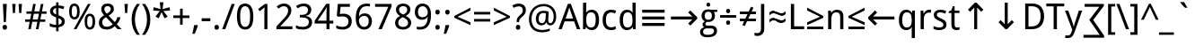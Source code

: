 SplineFontDB: 3.0
FontName: DroidSans
FullName: Droid Sans
FamilyName: Droid Sans
Weight: Book
Copyright: Digitized data copyright (c) 2007, Google Corporation.
Version: 1.00 build 114
ItalicAngle: 0
UnderlinePosition: -205
UnderlineWidth: 102
Ascent: 1638
Descent: 410
InvalidEm: 0
LayerCount: 2
Layer: 0 0 "Back" 1
Layer: 1 0 "Fore" 0
FSType: 8
OS2Version: 0
OS2_WeightWidthSlopeOnly: 0
OS2_UseTypoMetrics: 0
CreationTime: 1465983505
ModificationTime: 1466087990
OS2TypoAscent: 0
OS2TypoAOffset: 1
OS2TypoDescent: 0
OS2TypoDOffset: 1
OS2TypoLinegap: 0
OS2WinAscent: 0
OS2WinAOffset: 1
OS2WinDescent: 0
OS2WinDOffset: 1
HheadAscent: 0
HheadAOffset: 1
HheadDescent: 0
HheadDOffset: 1
OS2Vendor: 'PfEd'
DEI: 91125
Encoding: Custom
UnicodeInterp: none
NameList: AGL For New Fonts
DisplaySize: -48
AntiAlias: 1
FitToEm: 0
WinInfo: 0 26 9
BeginPrivate: 4
BlueValues 28 [-20 0 1096 1118 1462 1556 ]
OtherBlues 12 [-492 -492 ]
BlueShift 1 9
BlueScale 6 0.0125
EndPrivate
BeginChars: 965 120

StartChar: .notdef
Encoding: 0 -1 0
Width: 2048
Flags: HW
LayerCount: 2
EndChar

StartChar: space
Encoding: 32 32 1
Width: 532
Flags: W
LayerCount: 2
EndChar

StartChar: exclam
Encoding: 33 33 2
Width: 551
Flags: W
LayerCount: 2
Fore
SplineSet
336 414 m 1
 215 414 l 1
 164 1462 l 1
 387 1462 l 1
 336 414 l 1
147 111 m 0
 147 136 150 158 157 176 c 0
 164 193 173 208 184 218 c 0
 195 230 209 238 224 242 c 0
 239 248 256 250 274 250 c 0
 291 250 308 248 324 242 c 0
 339 238 353 230 364 218 c 0
 375 208 384 193 391 176 c 0
 398 158 401 136 401 111 c 0
 401 86 398 65 391 48 c 0
 384 30 375 15 364 4 c 0
 353 -7 339 -16 324 -21 c 0
 308 -26 291 -29 274 -29 c 0
 256 -29 239 -26 224 -21 c 0
 209 -16 195 -7 184 4 c 0
 173 15 164 30 157 48 c 0
 150 65 147 86 147 111 c 0
EndSplineSet
EndChar

StartChar: quotedbl
Encoding: 34 34 3
Width: 823
Flags: W
LayerCount: 2
Fore
SplineSet
330 1462 m 1
 289 934 l 1
 174 934 l 1
 133 1462 l 1
 330 1462 l 1
690 1462 m 1
 649 934 l 1
 535 934 l 1
 494 1462 l 1
 690 1462 l 1
EndSplineSet
EndChar

StartChar: numbersign
Encoding: 35 35 4
Width: 1323
Flags: W
LayerCount: 2
Fore
SplineSet
983 893 m 1
 920 565 l 1
 1200 565 l 1
 1200 428 l 1
 893 428 l 1
 811 0 l 1
 664 0 l 1
 748 428 l 1
 457 428 l 1
 375 0 l 1
 231 0 l 1
 309 428 l 1
 51 428 l 1
 51 565 l 1
 336 565 l 1
 401 893 l 1
 127 893 l 1
 127 1030 l 1
 426 1030 l 1
 508 1462 l 1
 655 1462 l 1
 573 1030 l 1
 866 1030 l 1
 950 1462 l 1
 1094 1462 l 1
 1010 1030 l 1
 1272 1030 l 1
 1272 893 l 1
 983 893 l 1
483 565 m 1
 774 565 l 1
 838 893 l 1
 547 893 l 1
 483 565 l 1
EndSplineSet
EndChar

StartChar: dollar
Encoding: 36 36 5
Width: 1128
Flags: W
LayerCount: 2
Fore
SplineSet
985 446 m 0
 985 399 977 357 960 319 c 0
 943 281 920 248 888 220 c 0
 858 192 820 169 776 150 c 0
 731 132 681 119 625 111 c 1
 625 -119 l 1
 487 -119 l 1
 487 102 l 1
 454 102 420 104 386 106 c 0
 352 110 319 114 287 120 c 0
 255 126 225 133 197 142 c 0
 169 151 144 161 123 172 c 1
 123 344 l 1
 145 333 170 322 200 312 c 0
 228 300 259 291 291 282 c 0
 323 273 356 266 390 260 c 0
 423 255 456 252 487 252 c 1
 487 686 l 1
 428 706 376 727 332 749 c 0
 289 771 253 796 224 824 c 0
 195 853 174 885 160 922 c 0
 146 959 139 1002 139 1051 c 0
 139 1096 147 1136 164 1174 c 0
 180 1210 203 1243 234 1270 c 0
 264 1298 300 1321 344 1338 c 0
 386 1356 434 1368 487 1374 c 1
 487 1554 l 1
 625 1554 l 1
 625 1378 l 1
 692 1375 753 1366 810 1352 c 0
 866 1338 916 1321 961 1300 c 1
 895 1155 l 1
 858 1172 816 1187 769 1200 c 0
 722 1214 674 1223 625 1227 c 1
 625 805 l 1
 684 784 736 763 780 741 c 0
 826 719 863 694 894 666 c 0
 924 639 947 607 962 572 c 0
 977 536 985 494 985 446 c 0
809 446 m 0
 809 468 806 488 799 506 c 0
 792 525 782 542 768 556 c 0
 753 572 734 585 711 598 c 0
 688 611 659 623 625 635 c 1
 625 262 l 1
 687 271 733 292 764 325 c 0
 794 358 809 398 809 446 c 0
315 1049 m 0
 315 1025 318 1004 324 984 c 0
 329 966 339 948 352 932 c 0
 365 917 383 903 405 890 c 0
 427 877 454 865 487 854 c 1
 487 1223 l 1
 428 1212 384 1192 356 1162 c 0
 329 1133 315 1095 315 1049 c 0
EndSplineSet
EndChar

StartChar: percent
Encoding: 37 37 6
Width: 1690
Flags: W
LayerCount: 2
Fore
SplineSet
250 1026 m 0
 250 916 262 834 286 778 c 0
 309 724 348 696 401 696 c 0
 505 696 557 806 557 1026 c 0
 557 1245 505 1354 401 1354 c 0
 348 1354 309 1327 286 1272 c 0
 262 1218 250 1136 250 1026 c 0
705 1026 m 0
 705 954 699 889 687 832 c 0
 675 775 657 726 632 687 c 0
 607 648 576 618 538 596 c 0
 499 576 454 565 401 565 c 0
 352 565 309 576 272 596 c 0
 235 618 203 648 178 687 c 0
 153 726 134 775 121 832 c 0
 108 889 102 954 102 1026 c 0
 102 1098 108 1162 120 1219 c 0
 131 1276 149 1324 174 1362 c 0
 198 1402 229 1431 266 1452 c 0
 304 1473 349 1483 401 1483 c 0
 451 1483 495 1473 532 1452 c 0
 570 1431 602 1402 628 1362 c 0
 653 1324 672 1276 686 1219 c 0
 698 1162 705 1098 705 1026 c 0
1133 440 m 0
 1133 330 1145 248 1168 193 c 0
 1192 138 1231 111 1284 111 c 0
 1388 111 1440 221 1440 440 c 0
 1440 659 1388 768 1284 768 c 0
 1231 768 1192 741 1168 686 c 0
 1145 632 1133 550 1133 440 c 0
1587 440 m 0
 1587 368 1581 304 1570 246 c 0
 1558 190 1540 141 1515 102 c 0
 1490 63 1459 32 1420 12 c 0
 1382 -10 1337 -20 1284 -20 c 0
 1235 -20 1191 -10 1154 12 c 0
 1117 32 1086 63 1060 102 c 0
 1036 141 1017 190 1004 246 c 0
 991 304 985 368 985 440 c 0
 985 512 991 576 1002 633 c 0
 1014 690 1032 738 1056 776 c 0
 1081 816 1112 845 1150 866 c 0
 1187 887 1232 897 1284 897 c 0
 1334 897 1378 887 1416 866 c 0
 1453 845 1485 816 1510 776 c 0
 1535 738 1554 690 1568 633 c 0
 1580 576 1587 512 1587 440 c 0
1331 1462 m 1
 520 0 l 1
 362 0 l 1
 1174 1462 l 1
 1331 1462 l 1
EndSplineSet
EndChar

StartChar: ampersand
Encoding: 38 38 7
Width: 1438
Flags: W
LayerCount: 2
Fore
SplineSet
422 1165 m 0
 422 1142 425 1120 430 1098 c 0
 435 1077 444 1055 454 1034 c 0
 466 1012 480 990 497 968 c 0
 514 945 535 922 559 897 c 1
 598 920 632 942 661 963 c 0
 690 984 713 1005 732 1026 c 0
 751 1047 765 1070 774 1093 c 0
 783 1116 788 1142 788 1169 c 0
 788 1193 784 1215 776 1236 c 0
 767 1256 755 1273 740 1288 c 0
 724 1303 705 1314 683 1322 c 0
 661 1331 636 1335 608 1335 c 0
 551 1335 505 1320 472 1290 c 0
 439 1261 422 1219 422 1165 c 0
557 141 m 0
 596 141 631 145 664 152 c 0
 697 160 727 171 755 184 c 0
 783 197 809 213 833 231 c 0
 857 249 880 268 901 289 c 1
 514 696 l 1
 479 674 449 652 422 632 c 0
 395 610 373 588 354 564 c 0
 336 540 322 514 313 486 c 0
 304 457 299 424 299 387 c 0
 299 351 305 318 316 288 c 0
 328 257 345 231 367 210 c 0
 389 188 416 171 448 159 c 0
 480 147 516 141 557 141 c 0
109 381 m 0
 109 433 116 479 129 520 c 0
 142 561 162 598 188 631 c 0
 213 664 244 695 282 724 c 0
 318 753 361 781 408 809 c 1
 387 833 367 858 347 884 c 0
 327 909 310 936 294 966 c 0
 280 994 267 1026 258 1058 c 0
 249 1092 244 1127 244 1165 c 0
 244 1215 252 1260 269 1300 c 0
 286 1339 310 1373 341 1400 c 0
 372 1428 411 1449 457 1464 c 0
 503 1478 555 1485 614 1485 c 0
 669 1485 719 1478 762 1464 c 0
 806 1449 843 1428 874 1400 c 0
 904 1373 927 1339 943 1300 c 0
 959 1260 967 1215 967 1165 c 0
 967 1122 959 1083 942 1046 c 0
 925 1010 903 976 875 946 c 0
 847 914 815 886 778 860 c 0
 742 833 704 808 664 784 c 1
 1016 412 l 1
 1034 431 1050 451 1064 471 c 0
 1079 491 1092 512 1103 535 c 0
 1114 558 1124 582 1134 608 c 0
 1142 634 1150 663 1157 694 c 1
 1341 694 l 1
 1331 650 1319 610 1306 572 c 0
 1292 536 1276 501 1258 468 c 0
 1241 435 1221 405 1200 376 c 0
 1178 348 1154 320 1128 293 c 1
 1405 0 l 1
 1180 0 l 1
 1012 172 l 1
 979 142 947 115 915 92 c 0
 883 68 849 48 813 32 c 0
 777 15 738 2 697 -6 c 0
 656 -16 609 -20 557 -20 c 0
 487 -20 424 -11 368 6 c 0
 313 24 266 50 228 84 c 0
 189 119 160 161 140 210 c 0
 119 260 109 317 109 381 c 0
EndSplineSet
EndChar

StartChar: quotesingle
Encoding: 39 39 8
Width: 463
Flags: W
LayerCount: 2
Fore
SplineSet
330 1462 m 1
 289 934 l 1
 174 934 l 1
 133 1462 l 1
 330 1462 l 1
EndSplineSet
EndChar

StartChar: parenleft
Encoding: 40 40 9
Width: 616
Flags: W
LayerCount: 2
Fore
SplineSet
82 561 m 0
 82 644 88 726 100 808 c 0
 112 888 130 967 155 1044 c 0
 180 1120 211 1193 248 1264 c 0
 286 1334 331 1400 383 1462 c 1
 555 1462 l 1
 462 1333 391 1192 342 1038 c 0
 294 884 270 726 270 563 c 0
 270 484 276 405 288 326 c 0
 301 247 319 170 342 95 c 0
 366 20 396 -53 431 -124 c 0
 466 -195 507 -261 553 -324 c 1
 383 -324 l 1
 331 -264 286 -200 248 -131 c 0
 211 -62 180 10 155 84 c 0
 130 160 112 237 100 317 c 0
 88 397 82 478 82 561 c 0
EndSplineSet
EndChar

StartChar: parenright
Encoding: 41 41 10
Width: 616
Flags: W
LayerCount: 2
Fore
SplineSet
535 561 m 0
 535 478 529 397 517 317 c 0
 505 237 486 160 462 84 c 0
 436 10 405 -62 368 -131 c 0
 330 -200 285 -264 233 -324 c 1
 63 -324 l 1
 109 -261 150 -195 185 -124 c 0
 220 -53 250 20 274 95 c 0
 298 170 316 247 328 326 c 0
 340 405 346 484 346 563 c 0
 346 726 322 884 274 1038 c 0
 226 1192 155 1333 61 1462 c 1
 233 1462 l 1
 285 1400 330 1334 368 1264 c 0
 405 1193 436 1120 462 1044 c 0
 486 967 505 888 517 808 c 0
 529 726 535 644 535 561 c 0
EndSplineSet
EndChar

StartChar: asterisk
Encoding: 42 42 11
Width: 1128
Flags: W
LayerCount: 2
Fore
SplineSet
664 1556 m 1
 621 1163 l 1
 1018 1274 l 1
 1044 1081 l 1
 666 1053 l 1
 911 727 l 1
 733 631 l 1
 557 989 l 1
 399 631 l 1
 215 727 l 1
 457 1053 l 1
 82 1081 l 1
 111 1274 l 1
 502 1163 l 1
 459 1556 l 1
 664 1556 l 1
EndSplineSet
EndChar

StartChar: plus
Encoding: 43 43 12
Width: 1128
Flags: W
LayerCount: 2
Fore
SplineSet
489 647 m 1
 102 647 l 1
 102 797 l 1
 489 797 l 1
 489 1186 l 1
 639 1186 l 1
 639 797 l 1
 1026 797 l 1
 1026 647 l 1
 639 647 l 1
 639 262 l 1
 489 262 l 1
 489 647 l 1
EndSplineSet
EndChar

StartChar: comma
Encoding: 44 44 13
Width: 512
Flags: W
LayerCount: 2
Fore
SplineSet
362 238 m 1
 377 215 l 1
 368 179 356 141 344 100 c 0
 330 59 316 18 300 -23 c 0
 285 -64 268 -106 252 -146 c 0
 234 -188 218 -227 201 -264 c 1
 63 -264 l 1
 73 -223 83 -181 92 -137 c 0
 102 -93 112 -49 120 -6 c 0
 130 38 138 81 145 122 c 0
 152 164 159 203 164 238 c 1
 362 238 l 1
EndSplineSet
EndChar

StartChar: hyphen
Encoding: 45 45 14
Width: 659
Flags: W
LayerCount: 2
Fore
SplineSet
82 465 m 1
 82 633 l 1
 578 633 l 1
 578 465 l 1
 82 465 l 1
EndSplineSet
EndChar

StartChar: period
Encoding: 46 46 15
Width: 549
Flags: W
LayerCount: 2
Fore
SplineSet
147 111 m 0
 147 136 150 158 157 176 c 0
 164 193 173 208 184 218 c 0
 195 230 209 238 224 242 c 0
 239 248 256 250 274 250 c 0
 291 250 308 248 324 242 c 0
 339 238 353 230 364 218 c 0
 375 208 384 193 391 176 c 0
 398 158 401 136 401 111 c 0
 401 86 398 65 391 48 c 0
 384 30 375 15 364 4 c 0
 353 -7 339 -16 324 -21 c 0
 308 -26 291 -29 274 -29 c 0
 256 -29 239 -26 224 -21 c 0
 209 -16 195 -7 184 4 c 0
 173 15 164 30 157 48 c 0
 150 65 147 86 147 111 c 0
EndSplineSet
EndChar

StartChar: slash
Encoding: 47 47 16
Width: 764
Flags: W
LayerCount: 2
Fore
SplineSet
743 1462 m 1
 199 0 l 1
 20 0 l 1
 565 1462 l 1
 743 1462 l 1
EndSplineSet
EndChar

StartChar: zero
Encoding: 48 48 17
Width: 1128
Flags: W
LayerCount: 2
Fore
SplineSet
1032 733 m 0
 1032 615 1024 509 1006 416 c 0
 990 323 962 244 924 179 c 0
 887 114 838 65 779 31 c 0
 720 -3 648 -20 563 -20 c 0
 484 -20 416 -3 358 31 c 0
 299 65 251 114 212 179 c 0
 174 244 146 323 126 416 c 0
 108 509 98 615 98 733 c 0
 98 851 106 957 124 1050 c 0
 140 1143 168 1222 204 1286 c 0
 242 1351 290 1400 348 1434 c 0
 408 1468 479 1485 563 1485 c 0
 642 1485 711 1468 770 1434 c 0
 829 1401 877 1352 916 1288 c 0
 955 1223 984 1144 1003 1051 c 0
 1022 958 1032 852 1032 733 c 0
283 733 m 0
 283 633 288 546 298 471 c 0
 308 396 324 334 346 284 c 0
 368 235 397 198 432 172 c 0
 468 148 512 135 563 135 c 0
 614 135 658 147 694 172 c 0
 730 197 760 234 782 283 c 0
 806 332 822 394 832 470 c 0
 843 544 848 632 848 733 c 0
 848 833 843 920 832 995 c 0
 822 1070 806 1132 782 1181 c 0
 760 1230 730 1267 694 1292 c 0
 658 1317 614 1329 563 1329 c 0
 512 1329 468 1317 432 1292 c 0
 397 1267 368 1230 346 1181 c 0
 324 1132 308 1070 298 995 c 0
 288 920 283 833 283 733 c 0
EndSplineSet
EndChar

StartChar: one
Encoding: 49 49 18
Width: 1128
Flags: W
LayerCount: 2
Fore
SplineSet
711 0 m 1
 535 0 l 1
 535 913 l 2
 535 942 535 972 536 1005 c 0
 536 1038 536 1070 538 1102 c 0
 538 1135 540 1166 540 1196 c 0
 542 1225 542 1251 543 1274 c 1
 532 1262 522 1252 513 1243 c 0
 504 1234 496 1226 486 1218 c 0
 478 1210 468 1202 458 1192 c 0
 448 1184 436 1173 422 1161 c 2
 274 1040 l 1
 178 1163 l 1
 561 1462 l 1
 711 1462 l 1
 711 0 l 1
EndSplineSet
EndChar

StartChar: two
Encoding: 50 50 19
Width: 1128
Flags: W
LayerCount: 2
Fore
SplineSet
1008 0 m 1
 96 0 l 1
 96 156 l 1
 446 537 l 2
 496 591 541 640 580 685 c 0
 619 730 653 773 680 816 c 0
 708 859 729 902 744 944 c 0
 759 988 766 1034 766 1085 c 0
 766 1124 760 1159 749 1189 c 0
 738 1219 722 1244 700 1266 c 0
 680 1286 655 1302 626 1313 c 0
 597 1324 565 1329 530 1329 c 0
 467 1329 410 1316 358 1290 c 0
 308 1265 259 1232 213 1192 c 1
 111 1311 l 1
 138 1335 166 1358 197 1378 c 0
 228 1400 261 1418 296 1433 c 0
 331 1448 369 1460 408 1470 c 0
 447 1478 489 1483 532 1483 c 0
 596 1483 654 1474 706 1456 c 0
 757 1438 801 1412 837 1378 c 0
 873 1345 901 1304 920 1256 c 0
 940 1207 950 1153 950 1092 c 0
 950 1035 941 981 924 930 c 0
 906 879 882 828 850 778 c 0
 820 729 782 679 740 629 c 0
 696 579 650 527 600 473 c 2
 319 174 l 1
 319 166 l 1
 1008 166 l 1
 1008 0 l 1
EndSplineSet
EndChar

StartChar: three
Encoding: 51 51 20
Width: 1128
Flags: W
LayerCount: 2
Fore
SplineSet
961 1120 m 0
 961 1071 953 1027 938 987 c 0
 923 947 901 912 874 883 c 0
 846 854 813 830 774 810 c 0
 735 792 692 778 645 770 c 1
 645 764 l 1
 763 749 853 712 914 652 c 0
 975 591 1006 513 1006 416 c 0
 1006 352 995 293 974 240 c 0
 952 187 919 141 875 102 c 0
 831 63 775 33 708 12 c 0
 641 -9 561 -20 469 -20 c 0
 396 -20 328 -14 264 -3 c 0
 199 8 139 29 82 59 c 1
 82 229 l 1
 140 198 203 175 270 158 c 0
 338 141 403 133 465 133 c 0
 526 133 579 140 624 153 c 0
 669 166 706 185 734 210 c 0
 764 235 785 265 798 301 c 0
 812 337 819 377 819 422 c 0
 819 467 810 506 792 538 c 0
 775 571 750 598 717 618 c 0
 684 640 644 655 598 665 c 0
 550 675 497 680 438 680 c 2
 305 680 l 1
 305 831 l 1
 438 831 l 2
 492 831 540 838 582 851 c 0
 624 864 659 883 688 908 c 0
 716 933 737 962 752 996 c 0
 767 1030 774 1067 774 1108 c 0
 774 1143 768 1174 756 1201 c 0
 744 1228 727 1252 705 1270 c 0
 683 1290 657 1304 626 1314 c 0
 595 1324 561 1329 524 1329 c 0
 453 1329 390 1318 336 1296 c 0
 281 1273 229 1244 180 1208 c 1
 88 1333 l 1
 113 1354 142 1373 172 1391 c 0
 204 1409 237 1425 274 1438 c 0
 311 1452 350 1463 392 1471 c 0
 433 1479 477 1483 524 1483 c 0
 596 1483 659 1474 714 1456 c 0
 768 1438 813 1413 850 1380 c 0
 887 1348 914 1310 933 1266 c 0
 952 1221 961 1173 961 1120 c 0
EndSplineSet
EndChar

StartChar: four
Encoding: 52 52 21
Width: 1128
Flags: W
LayerCount: 2
Fore
SplineSet
1087 328 m 1
 874 328 l 1
 874 0 l 1
 698 0 l 1
 698 328 l 1
 23 328 l 1
 23 487 l 1
 686 1470 l 1
 874 1470 l 1
 874 494 l 1
 1087 494 l 1
 1087 328 l 1
698 494 m 1
 698 850 l 2
 698 887 698 926 700 968 c 0
 700 1008 702 1048 703 1088 c 0
 704 1126 706 1163 708 1197 c 0
 709 1231 710 1259 711 1282 c 1
 702 1282 l 1
 697 1269 692 1254 684 1238 c 0
 678 1221 670 1205 662 1188 c 0
 653 1172 645 1156 636 1141 c 0
 627 1126 619 1113 612 1102 c 2
 201 494 l 1
 698 494 l 1
EndSplineSet
EndChar

StartChar: five
Encoding: 53 53 22
Width: 1128
Flags: W
LayerCount: 2
Fore
SplineSet
545 897 m 0
 611 897 672 888 730 870 c 0
 786 851 836 824 878 788 c 0
 921 752 954 707 978 654 c 0
 1002 601 1014 539 1014 469 c 0
 1014 393 1003 325 980 264 c 0
 957 203 924 152 879 110 c 0
 834 68 779 36 714 14 c 0
 648 -9 572 -20 487 -20 c 0
 453 -20 420 -18 386 -15 c 0
 354 -12 322 -7 292 0 c 0
 261 6 232 14 205 24 c 0
 178 34 153 46 131 59 c 1
 131 231 l 1
 153 216 179 202 208 190 c 0
 238 178 269 168 302 160 c 0
 335 152 368 146 400 142 c 0
 434 137 464 135 492 135 c 0
 545 135 592 141 633 154 c 0
 674 166 709 185 738 211 c 0
 767 237 789 270 804 309 c 0
 819 348 827 395 827 449 c 0
 827 544 798 617 739 668 c 0
 680 718 595 743 483 743 c 0
 465 743 446 742 424 740 c 0
 404 739 382 737 362 734 c 0
 340 731 320 728 302 726 c 0
 282 722 266 720 252 717 c 1
 162 774 l 1
 217 1462 l 1
 907 1462 l 1
 907 1296 l 1
 375 1296 l 1
 336 877 l 1
 357 881 386 885 420 890 c 0
 456 895 497 897 545 897 c 0
EndSplineSet
EndChar

StartChar: six
Encoding: 54 54 23
Width: 1128
Flags: W
LayerCount: 2
Fore
SplineSet
113 625 m 0
 113 695 116 765 124 834 c 0
 130 903 143 970 160 1034 c 0
 178 1097 202 1156 233 1211 c 0
 264 1266 303 1313 350 1354 c 0
 397 1394 454 1426 520 1448 c 0
 586 1472 663 1483 752 1483 c 0
 765 1483 779 1483 794 1482 c 0
 809 1481 825 1480 840 1478 c 0
 856 1477 871 1475 886 1472 c 0
 900 1470 913 1467 924 1464 c 1
 924 1309 l 1
 901 1317 874 1323 845 1327 c 0
 816 1331 787 1333 758 1333 c 0
 698 1333 645 1326 600 1312 c 0
 554 1297 514 1277 481 1251 c 0
 448 1225 420 1194 398 1158 c 0
 375 1122 357 1082 343 1038 c 0
 329 995 319 948 312 899 c 0
 305 850 301 798 299 745 c 1
 311 745 l 1
 324 769 340 792 360 812 c 0
 378 834 401 852 426 866 c 0
 451 882 480 893 512 902 c 0
 543 911 579 915 618 915 c 0
 681 915 739 905 790 886 c 0
 841 866 885 837 921 799 c 0
 957 761 985 714 1004 660 c 0
 1024 604 1034 542 1034 471 c 0
 1034 395 1024 327 1003 266 c 0
 982 205 953 154 914 112 c 0
 875 69 829 37 774 14 c 0
 719 -9 658 -20 590 -20 c 0
 523 -20 461 -7 402 19 c 0
 344 45 294 85 251 138 c 0
 208 191 175 258 150 339 c 0
 125 420 113 515 113 625 c 0
588 133 m 0
 628 133 664 140 698 154 c 0
 730 167 759 188 783 216 c 0
 807 243 826 278 838 320 c 0
 852 363 858 413 858 471 c 0
 858 518 852 560 842 596 c 0
 830 634 814 665 792 691 c 0
 770 717 742 737 710 751 c 0
 676 765 638 772 594 772 c 0
 549 772 508 764 472 748 c 0
 434 733 403 712 377 688 c 0
 351 662 331 634 316 602 c 0
 302 570 295 538 295 506 c 0
 295 461 301 417 314 372 c 0
 326 328 344 288 368 253 c 0
 393 218 423 189 460 166 c 0
 497 144 539 133 588 133 c 0
EndSplineSet
EndChar

StartChar: seven
Encoding: 55 55 24
Width: 1128
Flags: W
LayerCount: 2
Fore
SplineSet
281 0 m 1
 844 1296 l 1
 90 1296 l 1
 90 1462 l 1
 1030 1462 l 1
 1030 1317 l 1
 475 0 l 1
 281 0 l 1
EndSplineSet
EndChar

StartChar: eight
Encoding: 56 56 25
Width: 1128
Flags: W
LayerCount: 2
Fore
SplineSet
565 1485 m 0
 621 1485 674 1478 724 1463 c 0
 773 1448 817 1426 854 1397 c 0
 892 1368 922 1331 944 1287 c 0
 966 1243 977 1192 977 1133 c 0
 977 1088 970 1048 957 1012 c 0
 944 976 925 944 902 914 c 0
 879 886 851 860 819 836 c 0
 787 814 752 793 715 774 c 1
 754 753 792 730 828 705 c 0
 866 680 898 651 928 620 c 0
 956 588 980 552 998 513 c 0
 1015 474 1024 430 1024 381 c 0
 1024 320 1013 264 990 214 c 0
 968 165 937 123 896 88 c 0
 856 53 808 27 752 8 c 0
 695 -11 633 -20 565 -20 c 0
 492 -20 426 -11 370 7 c 0
 312 25 264 51 226 84 c 0
 186 118 157 159 136 208 c 0
 116 257 106 312 106 373 c 0
 106 423 114 468 128 508 c 0
 144 548 164 584 189 616 c 0
 214 648 244 676 279 701 c 0
 314 726 350 747 389 766 c 1
 356 787 326 809 297 834 c 0
 268 858 244 885 222 915 c 0
 202 945 185 978 172 1014 c 0
 160 1051 154 1091 154 1135 c 0
 154 1193 165 1244 188 1288 c 0
 210 1331 240 1368 278 1397 c 0
 316 1426 360 1448 410 1463 c 0
 459 1478 511 1485 565 1485 c 0
285 371 m 0
 285 336 290 303 301 274 c 0
 312 244 328 218 351 198 c 0
 374 176 402 160 437 148 c 0
 472 137 513 131 561 131 c 0
 608 131 649 137 684 148 c 0
 720 160 750 177 774 198 c 0
 798 220 816 246 828 277 c 0
 840 308 846 342 846 379 c 0
 846 414 840 445 826 473 c 0
 814 501 795 527 770 551 c 0
 746 575 717 598 683 619 c 0
 649 640 611 661 569 682 c 2
 539 696 l 1
 455 656 392 610 349 558 c 0
 306 507 285 444 285 371 c 0
563 1333 m 0
 492 1333 436 1315 394 1280 c 0
 353 1245 332 1193 332 1126 c 0
 332 1088 338 1055 350 1028 c 0
 361 1001 377 976 398 955 c 0
 419 934 444 914 472 898 c 0
 502 880 533 864 567 848 c 1
 599 863 629 879 658 896 c 0
 686 913 710 933 732 955 c 0
 752 977 769 1002 781 1030 c 0
 793 1058 799 1090 799 1126 c 0
 799 1193 778 1245 736 1280 c 0
 694 1315 636 1333 563 1333 c 0
EndSplineSet
EndChar

StartChar: nine
Encoding: 57 57 26
Width: 1128
Flags: W
LayerCount: 2
Fore
SplineSet
1028 838 m 0
 1028 768 1024 698 1018 628 c 0
 1010 559 998 492 980 429 c 0
 963 366 939 306 908 252 c 0
 877 196 838 149 791 109 c 0
 744 69 687 38 621 14 c 0
 555 -8 478 -20 389 -20 c 0
 376 -20 362 -20 347 -19 c 0
 332 -18 316 -17 301 -16 c 2
 256 -10 l 2
 241 -8 228 -5 217 -2 c 1
 217 154 l 1
 240 145 267 139 296 135 c 0
 325 131 354 129 383 129 c 0
 473 129 547 145 605 176 c 0
 663 207 709 250 743 304 c 0
 777 357 801 420 816 491 c 0
 830 562 839 638 842 717 c 1
 829 717 l 1
 816 693 800 671 781 650 c 0
 762 629 740 611 715 596 c 0
 690 581 661 569 629 560 c 0
 597 551 561 547 522 547 c 0
 459 547 401 557 350 576 c 0
 299 596 255 625 219 663 c 0
 183 701 155 748 136 802 c 0
 116 858 106 920 106 991 c 0
 106 1067 116 1136 138 1196 c 0
 158 1258 188 1309 226 1352 c 0
 265 1394 312 1426 366 1449 c 0
 422 1472 483 1483 551 1483 c 0
 618 1483 681 1470 739 1444 c 0
 797 1418 847 1378 890 1325 c 0
 933 1272 966 1204 991 1124 c 0
 1016 1042 1028 947 1028 838 c 0
553 1329 m 0
 513 1329 476 1322 444 1309 c 0
 410 1296 382 1275 358 1247 c 0
 334 1219 316 1184 302 1142 c 0
 290 1099 283 1049 283 991 c 0
 283 944 288 902 300 866 c 0
 310 828 327 797 349 771 c 0
 371 745 398 725 432 711 c 0
 464 697 503 690 547 690 c 0
 592 690 633 698 670 714 c 0
 707 729 738 750 764 774 c 0
 790 800 810 828 824 860 c 0
 839 892 846 924 846 956 c 0
 846 1001 840 1045 828 1090 c 0
 815 1134 797 1174 772 1210 c 0
 748 1245 718 1274 681 1296 c 0
 644 1318 602 1329 553 1329 c 0
EndSplineSet
EndChar

StartChar: colon
Encoding: 58 58 27
Width: 549
Flags: W
LayerCount: 2
Fore
SplineSet
147 111 m 0
 147 136 150 158 157 176 c 0
 164 193 173 208 184 218 c 0
 195 230 209 238 224 242 c 0
 239 248 256 250 274 250 c 0
 291 250 308 248 324 242 c 0
 339 238 353 230 364 218 c 0
 375 208 384 193 391 176 c 0
 398 158 401 136 401 111 c 0
 401 86 398 65 391 48 c 0
 384 30 375 15 364 4 c 0
 353 -7 339 -16 324 -21 c 0
 308 -26 291 -29 274 -29 c 0
 256 -29 239 -26 224 -21 c 0
 209 -16 195 -7 184 4 c 0
 173 15 164 30 157 48 c 0
 150 65 147 86 147 111 c 0
147 987 m 0
 147 1013 150 1035 157 1052 c 0
 164 1070 173 1084 184 1096 c 0
 195 1106 209 1114 224 1119 c 0
 239 1124 256 1126 274 1126 c 0
 291 1126 308 1124 324 1119 c 0
 339 1114 353 1106 364 1096 c 0
 375 1084 384 1070 391 1052 c 0
 398 1035 401 1013 401 987 c 0
 401 962 398 941 391 924 c 0
 384 907 375 892 364 881 c 0
 353 870 339 861 324 856 c 0
 308 851 291 848 274 848 c 0
 256 848 239 851 224 856 c 0
 209 861 195 870 184 881 c 0
 173 892 164 907 157 924 c 0
 150 941 147 962 147 987 c 0
EndSplineSet
EndChar

StartChar: semicolon
Encoding: 59 59 28
Width: 549
Flags: W
LayerCount: 2
Fore
SplineSet
362 238 m 1
 377 215 l 1
 368 179 356 141 344 100 c 0
 330 59 316 18 300 -23 c 0
 285 -64 268 -106 252 -146 c 0
 234 -188 218 -227 201 -264 c 1
 63 -264 l 1
 73 -223 83 -181 92 -137 c 0
 102 -93 112 -49 120 -6 c 0
 130 38 138 81 145 122 c 0
 152 164 159 203 164 238 c 1
 362 238 l 1
147 987 m 0
 147 1013 150 1035 157 1052 c 0
 164 1070 173 1084 184 1096 c 0
 195 1106 209 1114 224 1119 c 0
 239 1124 256 1126 274 1126 c 0
 291 1126 308 1124 324 1119 c 0
 339 1114 353 1106 364 1096 c 0
 375 1084 384 1070 391 1052 c 0
 398 1035 401 1013 401 987 c 0
 401 962 398 941 391 924 c 0
 384 907 375 892 364 881 c 0
 353 870 339 861 324 856 c 0
 308 851 291 848 274 848 c 0
 256 848 239 851 224 856 c 0
 209 861 195 870 184 881 c 0
 173 892 164 907 157 924 c 0
 150 941 147 962 147 987 c 0
EndSplineSet
EndChar

StartChar: less
Encoding: 60 60 29
Width: 1128
Flags: W
LayerCount: 2
Fore
SplineSet
1026 238 m 1
 102 662 l 1
 102 764 l 1
 1026 1245 l 1
 1026 1085 l 1
 291 721 l 1
 1026 399 l 1
 1026 238 l 1
EndSplineSet
EndChar

StartChar: equal
Encoding: 61 61 30
Width: 1128
Flags: W
LayerCount: 2
Fore
SplineSet
102 852 m 1
 102 1001 l 1
 1026 1001 l 1
 1026 852 l 1
 102 852 l 1
102 442 m 1
 102 592 l 1
 1026 592 l 1
 1026 442 l 1
 102 442 l 1
EndSplineSet
EndChar

StartChar: greater
Encoding: 62 62 31
Width: 1128
Flags: W
LayerCount: 2
Fore
SplineSet
102 399 m 1
 838 721 l 1
 102 1085 l 1
 102 1245 l 1
 1026 764 l 1
 1026 662 l 1
 102 238 l 1
 102 399 l 1
EndSplineSet
EndChar

StartChar: question
Encoding: 63 63 32
Width: 872
Flags: W
LayerCount: 2
Fore
SplineSet
281 414 m 1
 281 451 l 2
 281 489 284 523 288 554 c 0
 294 585 302 613 316 640 c 0
 328 667 346 693 368 718 c 0
 390 744 418 771 451 799 c 0
 483 826 510 851 533 874 c 0
 556 896 574 918 588 942 c 0
 603 964 614 989 620 1016 c 0
 628 1042 631 1073 631 1108 c 0
 631 1140 626 1169 616 1196 c 0
 606 1222 592 1244 572 1264 c 0
 554 1282 530 1297 502 1308 c 0
 473 1318 440 1323 403 1323 c 0
 348 1323 295 1314 245 1297 c 0
 195 1280 147 1260 100 1237 c 1
 37 1382 l 1
 91 1410 149 1434 212 1454 c 0
 275 1473 338 1483 403 1483 c 0
 465 1483 521 1474 570 1458 c 0
 620 1440 662 1416 697 1384 c 0
 732 1352 758 1313 777 1266 c 0
 796 1220 805 1168 805 1110 c 0
 805 1065 800 1026 792 990 c 0
 782 956 769 923 751 893 c 0
 733 863 711 834 684 806 c 0
 657 778 626 748 590 717 c 0
 555 687 527 661 505 638 c 0
 483 616 466 594 453 574 c 0
 440 552 432 531 427 509 c 0
 422 487 420 461 420 432 c 2
 420 414 l 1
 281 414 l 1
233 111 m 0
 233 136 236 158 243 176 c 0
 250 193 259 208 270 218 c 0
 281 230 295 238 310 242 c 0
 325 248 342 250 360 250 c 0
 377 250 394 248 410 242 c 0
 425 238 439 230 450 218 c 0
 461 208 470 193 477 176 c 0
 484 158 487 136 487 111 c 0
 487 86 484 65 477 48 c 0
 470 30 461 15 450 4 c 0
 439 -7 425 -16 410 -21 c 0
 394 -26 377 -29 360 -29 c 0
 342 -29 325 -26 310 -21 c 0
 295 -16 281 -7 270 4 c 0
 259 15 250 30 243 48 c 0
 236 65 233 86 233 111 c 0
EndSplineSet
EndChar

StartChar: at
Encoding: 64 64 33
Width: 1774
Flags: W
LayerCount: 2
Fore
SplineSet
1665 731 m 0
 1665 690 1662 648 1656 606 c 0
 1649 565 1640 525 1628 488 c 0
 1615 450 1600 415 1580 382 c 0
 1562 350 1539 322 1514 298 c 0
 1489 274 1460 255 1428 242 c 0
 1395 228 1360 221 1321 221 c 0
 1291 221 1264 226 1240 236 c 0
 1215 246 1194 259 1177 276 c 0
 1160 293 1146 312 1134 334 c 0
 1124 355 1116 378 1112 401 c 1
 1108 401 l 1
 1096 376 1081 353 1063 331 c 0
 1045 309 1024 290 1000 274 c 0
 977 257 950 244 920 235 c 0
 891 226 858 221 823 221 c 0
 772 221 726 230 686 249 c 0
 647 268 613 294 586 328 c 0
 559 361 538 402 524 449 c 0
 509 496 502 549 502 606 c 0
 502 673 512 735 532 791 c 0
 551 847 580 895 616 936 c 0
 654 977 698 1008 751 1031 c 0
 804 1054 863 1065 928 1065 c 0
 958 1065 988 1064 1018 1061 c 0
 1048 1058 1077 1055 1104 1050 c 0
 1131 1045 1156 1040 1180 1034 c 0
 1202 1029 1222 1023 1237 1018 c 1
 1214 602 l 2
 1213 587 1213 576 1212 566 c 2
 1212 545 l 1
 1212 533 l 1
 1212 526 l 2
 1212 491 1216 462 1222 439 c 0
 1230 416 1239 398 1250 385 c 0
 1261 372 1274 362 1288 358 c 0
 1303 352 1318 350 1333 350 c 0
 1364 350 1391 360 1414 380 c 0
 1437 401 1457 428 1472 463 c 0
 1488 498 1500 538 1508 585 c 0
 1516 632 1520 681 1520 733 c 0
 1520 828 1506 912 1477 986 c 0
 1448 1059 1409 1121 1358 1172 c 0
 1307 1223 1247 1261 1178 1288 c 0
 1108 1314 1032 1327 950 1327 c 0
 837 1327 738 1308 652 1272 c 0
 566 1234 494 1183 436 1116 c 0
 377 1050 333 972 303 880 c 0
 273 790 258 690 258 582 c 0
 258 481 271 392 298 314 c 0
 324 236 362 170 414 117 c 0
 464 64 528 23 604 -4 c 0
 679 -31 766 -45 864 -45 c 0
 905 -45 945 -43 984 -38 c 0
 1024 -33 1062 -27 1100 -19 c 0
 1136 -11 1172 -2 1205 8 c 0
 1238 19 1269 30 1298 41 c 1
 1298 -100 l 1
 1241 -125 1176 -145 1104 -160 c 0
 1032 -175 953 -182 866 -182 c 0
 747 -182 640 -165 546 -131 c 0
 453 -97 374 -48 308 18 c 0
 244 82 194 162 160 256 c 0
 126 349 109 456 109 575 c 0
 109 700 129 817 168 926 c 0
 207 1034 264 1128 336 1207 c 0
 410 1286 498 1349 602 1394 c 0
 705 1439 821 1462 950 1462 c 0
 1054 1462 1150 1445 1237 1412 c 0
 1324 1378 1400 1330 1464 1266 c 0
 1527 1204 1577 1127 1612 1036 c 0
 1647 946 1665 844 1665 731 c 0
662 602 m 0
 662 513 679 449 712 410 c 0
 746 370 791 350 848 350 c 0
 885 350 916 358 942 372 c 0
 968 388 989 409 1006 436 c 0
 1023 464 1035 497 1044 536 c 0
 1053 574 1058 616 1061 662 c 2
 1075 915 l 1
 1056 920 1034 925 1008 930 c 0
 983 934 956 936 928 936 c 0
 879 936 837 926 804 907 c 0
 770 888 742 862 722 831 c 0
 700 800 685 764 676 724 c 0
 667 684 662 643 662 602 c 0
EndSplineSet
EndChar

StartChar: A
Encoding: 65 65 34
Width: 1245
Flags: W
LayerCount: 2
Fore
SplineSet
1055 0 m 1
 895 453 l 1
 350 453 l 1
 188 0 l 1
 0 0 l 1
 537 1468 l 1
 707 1468 l 1
 1245 0 l 1
 1055 0 l 1
836 618 m 1
 688 1042 l 2
 684 1054 679 1069 674 1086 c 0
 668 1103 662 1122 656 1142 c 0
 650 1162 644 1183 638 1204 c 0
 632 1226 626 1247 621 1268 c 1
 616 1247 611 1226 605 1204 c 0
 599 1182 593 1161 587 1140 c 0
 581 1120 575 1102 570 1084 c 0
 564 1068 559 1053 555 1042 c 2
 410 618 l 1
 836 618 l 1
EndSplineSet
EndChar

StartChar: B
Encoding: 66 66 35
Width: 1200
Flags: HW
LayerCount: 2
Fore
SplineSet
670 1118 m 0
 733 1118 790 1106 841 1082 c 0
 892 1058 936 1022 972 974 c 0
 1009 927 1037 868 1057 797 c 0
 1077 726 1087 644 1087 551 c 0
 1087 457 1077 374 1057 304 c 0
 1037 232 1009 173 972 125 c 0
 936 77 892 41 841 16 c 0
 790 -8 733 -20 670 -20 c 0
 631 -20 595 -16 563 -7 c 0
 531 2 502 13 476 28 c 0
 451 42 428 59 408 78 c 0
 389 97 371 118 356 139 c 1
 344 139 l 1
 307 0 l 1
 174 0 l 1
 174 1556 l 1
 356 1556 l 1
 356 1180 l 2
 356 1157 356 1132 355 1106 c 0
 354 1079 353 1055 352 1032 c 0
 351 1005 349 979 348 954 c 1
 356 954 l 1
 371 977 389 999 408 1019 c 0
 427 1039 450 1056 476 1071 c 0
 501 1086 530 1097 562 1106 c 0
 594 1114 630 1118 670 1118 c 0
635 967 m 0
 582 967 537 958 502 942 c 0
 466 924 437 899 416 864 c 0
 394 829 378 786 370 734 c 0
 360 682 356 621 356 551 c 0
 356 484 360 424 370 372 c 0
 378 319 394 275 416 240 c 0
 437 204 466 177 502 158 c 0
 538 140 583 131 637 131 c 0
 727 131 793 167 836 240 c 0
 878 313 899 417 899 553 c 0
 899 692 878 795 836 864 c 0
 793 933 726 967 635 967 c 0
EndSplineSet
EndChar

StartChar: C
Encoding: 67 67 36
Width: 948
Flags: HW
LayerCount: 2
Fore
SplineSet
594 -20 m 0
 527 -20 464 -10 405 12 c 0
 346 32 295 66 252 112 c 0
 209 157 175 216 150 286 c 0
 125 358 113 443 113 543 c 0
 113 648 126 736 151 810 c 0
 176 882 211 942 256 988 c 0
 300 1033 352 1066 411 1087 c 0
 470 1108 534 1118 602 1118 c 0
 654 1118 705 1112 754 1101 c 0
 804 1090 846 1076 879 1059 c 1
 825 905 l 1
 810 912 793 918 774 924 c 0
 755 931 736 936 716 942 c 0
 696 946 676 950 657 954 c 0
 638 956 619 958 602 958 c 0
 497 958 421 924 373 858 c 0
 325 790 301 686 301 545 c 0
 301 404 325 302 374 236 c 0
 422 172 495 139 594 139 c 0
 648 139 697 145 740 158 c 0
 784 170 824 184 860 201 c 1
 860 39 l 1
 824 20 786 5 744 -5 c 0
 704 -15 653 -20 594 -20 c 0
EndSplineSet
EndChar

StartChar: D
Encoding: 68 68 37
Width: 1200
Flags: HW
LayerCount: 2
Fore
SplineSet
852 147 m 1
 844 147 l 1
 829 124 812 103 792 82 c 0
 773 62 750 44 724 29 c 0
 699 14 670 2 638 -7 c 0
 606 -16 570 -20 530 -20 c 0
 468 -20 411 -8 360 16 c 0
 309 40 265 76 228 124 c 0
 191 171 163 230 143 301 c 0
 123 372 113 454 113 547 c 0
 113 641 123 724 143 794 c 0
 163 866 191 925 228 973 c 0
 265 1021 309 1057 360 1082 c 0
 411 1106 468 1118 530 1118 c 0
 569 1118 605 1114 637 1105 c 0
 669 1096 698 1085 724 1070 c 0
 749 1055 772 1038 792 1019 c 0
 812 1000 829 979 844 958 c 1
 856 958 l 1
 854 981 852 1002 850 1023 c 0
 849 1040 847 1058 846 1076 c 0
 845 1095 844 1109 844 1120 c 2
 844 1556 l 1
 1026 1556 l 1
 1026 0 l 1
 879 0 l 1
 852 147 l 1
565 131 m 0
 616 131 658 139 694 154 c 0
 728 169 757 193 778 224 c 0
 800 255 816 294 826 342 c 0
 837 388 843 443 844 506 c 2
 844 547 l 2
 844 614 840 674 830 726 c 0
 822 779 806 823 784 858 c 0
 763 894 734 921 698 940 c 0
 662 958 617 967 563 967 c 0
 473 967 407 931 364 858 c 0
 322 785 301 681 301 545 c 0
 301 406 322 302 364 234 c 0
 407 165 474 131 565 131 c 0
EndSplineSet
EndChar

StartChar: E
Encoding: 69 69 38
Width: 1716
Flags: HW
LayerCount: 2
Fore
SplineSet
217 1117 m 1
 1499 1117 l 1
 1499 947 l 1
 217 947 l 1
 217 1117 l 1
217 357 m 1
 1499 357 l 1
 1499 187 l 1
 217 187 l 1
 217 357 l 1
217 737 m 1
 1499 737 l 1
 1499 567 l 1
 217 567 l 1
 217 737 l 1
EndSplineSet
EndChar

StartChar: F
Encoding: 70 70 39
Width: 1716
Flags: HW
LayerCount: 2
Fore
SplineSet
1616 597 m 1
 1223 204 l 1
 1103 324 l 1
 1336 557 l 1
 117 557 l 1
 117 727 l 1
 1336 727 l 1
 1103 960 l 1
 1223 1080 l 1
 1616 687 l 1
 1616 597 l 1
EndSplineSet
EndChar

StartChar: G
Encoding: 71 71 40
Width: 1061
Flags: HW
LayerCount: 2
Fore
SplineSet
402 1395 m 0
 402 1435 412 1464 432 1482 c 0
 453 1500 478 1509 508 1509 c 0
 523 1509 536 1507 550 1502 c 0
 562 1498 574 1491 584 1482 c 0
 593 1473 601 1461 606 1446 c 0
 612 1432 615 1415 615 1395 c 0
 615 1356 604 1328 584 1308 c 0
 562 1290 537 1280 508 1280 c 0
 478 1280 453 1289 432 1308 c 0
 412 1327 402 1356 402 1395 c 0
EndSplineSet
Refer: 72 103 N 1 0 0 1 0 0 2
EndChar

StartChar: H
Encoding: 72 72 41
Width: 1128
Flags: HW
LayerCount: 2
Fore
SplineSet
102 647 m 1
 102 797 l 1
 1026 797 l 1
 1026 647 l 1
 102 647 l 1
449 373 m 0
 449 396.333333333 452 415.833333333 458 431.5 c 128
 464 447.166666667 472.166666667 460 482.5 470 c 128
 492.833333333 480 504.833333333 487.166666667 518.5 491.5 c 128
 532.166666667 495.833333333 547 498 563 498 c 0
 578.333333333 498 593 495.833333333 607 491.5 c 128
 621 487.166666667 633.333333333 480 644 470 c 128
 654.666666667 460 663 447.166666667 669 431.5 c 128
 675 415.833333333 678 396.333333333 678 373 c 0
 678 351 675 332.166666667 669 316.5 c 128
 663 300.833333333 654.666666667 287.833333333 644 277.5 c 128
 633.333333333 267.166666667 621 259.666666667 607 255 c 128
 593 250.333333333 578.333333333 248 563 248 c 0
 547 248 532.166666667 250.333333333 518.5 255 c 128
 504.833333333 259.666666667 492.833333333 267.166666667 482.5 277.5 c 128
 472.166666667 287.833333333 464 300.833333333 458 316.5 c 128
 452 332.166666667 449 351 449 373 c 0
449 1071 m 0
 449 1094.33333333 452 1113.83333333 458 1129.5 c 128
 464 1145.16666667 472.166666667 1158 482.5 1168 c 128
 492.833333333 1178 504.833333333 1185.16666667 518.5 1189.5 c 128
 532.166666667 1193.83333333 547 1196 563 1196 c 0
 578.333333333 1196 593 1193.83333333 607 1189.5 c 128
 621 1185.16666667 633.333333333 1178 644 1168 c 128
 654.666666667 1158 663 1145.16666667 669 1129.5 c 128
 675 1113.83333333 678 1094.33333333 678 1071 c 0
 678 1049 675 1030.16666667 669 1014.5 c 128
 663 998.833333333 654.666666667 985.833333333 644 975.5 c 128
 633.333333333 965.166666667 621 957.666666667 607 953 c 128
 593 948.333333333 578.333333333 946 563 946 c 0
 547 946 532.166666667 948.333333333 518.5 953 c 128
 504.833333333 957.666666667 492.833333333 965.166666667 482.5 975.5 c 128
 472.166666667 985.833333333 464 998.833333333 458 1014.5 c 128
 452 1030.16666667 449 1049 449 1071 c 0
EndSplineSet
EndChar

StartChar: I
Encoding: 73 73 42
Width: 1128
Flags: HW
LayerCount: 2
Fore
SplineSet
350 442 m 1
 102 442 l 1
 102 592 l 1
 420 592 l 1
 541 852 l 1
 102 852 l 1
 102 1001 l 1
 610 1001 l 1
 743 1284 l 1
 881 1225 l 1
 776 1001 l 1
 1026 1001 l 1
 1026 852 l 1
 707 852 l 1
 584 592 l 1
 1026 592 l 1
 1026 442 l 1
 514 442 l 1
 385 164 l 1
 248 221 l 1
 350 442 l 1
EndSplineSet
EndChar

StartChar: J
Encoding: 74 74 43
Width: 555
Flags: W
LayerCount: 2
Fore
SplineSet
-29 -389 m 0
 -63 -389 -93 -387 -118 -382 c 0
 -143 -378 -165 -372 -184 -365 c 1
 -184 -205 l 1
 -161 -211 -137 -216 -111 -220 c 0
 -85 -223 -57 -225 -27 -225 c 0
 -2 -225 22 -222 48 -216 c 0
 72 -209 95 -198 116 -181 c 0
 136 -164 152 -141 165 -112 c 0
 178 -83 184 -45 184 0 c 2
 184 1462 l 1
 371 1462 l 1
 371 20 l 2
 371 -50 361 -111 342 -162 c 0
 322 -213 294 -256 260 -290 c 0
 224 -323 182 -348 134 -364 c 0
 84 -381 30 -389 -29 -389 c 0
EndSplineSet
EndChar

StartChar: K
Encoding: 75 75 44
Width: 1128
Flags: HW
LayerCount: 2
Fore
SplineSet
530 444 m 0
 505.333333333 454.666666667 483.833333333 463.666666667 465.5 471 c 128
 447.166666667 478.333333333 430.5 484.166666667 415.5 488.5 c 128
 400.5 492.833333333 386.166666667 495.833333333 372.5 497.5 c 128
 358.833333333 499.166666667 344.666666667 500 330 500 c 0
 311.333333333 500 292 496.833333333 272 490.5 c 128
 252 484.166666667 232.166666667 475.5 212.5 464.5 c 128
 192.833333333 453.5 173.666666667 440.666666667 155 426 c 128
 136.333333333 411.333333333 118.666666667 395.666666667 102 379 c 1
 102 541 l 1
 168.666666667 613 251.333333333 649 350 649 c 0
 369.333333333 649 387.333333333 648.166666667 404 646.5 c 128
 420.666666667 644.833333333 438.166666667 641.833333333 456.5 637.5 c 128
 474.833333333 633.166666667 495.166666667 626.833333333 517.5 618.5 c 128
 539.833333333 610.166666667 566.666666667 599.333333333 598 586 c 0
 622.666666667 575.333333333 644.166666667 566.333333333 662.5 559 c 128
 680.833333333 551.666666667 697.833333333 545.833333333 713.5 541.5 c 128
 729.166666667 537.166666667 743.666666667 534.166666667 757 532.5 c 128
 770.333333333 530.833333333 784.333333333 530 799 530 c 0
 817.666666667 530 837 533.166666667 857 539.5 c 128
 877 545.833333333 896.833333333 554.5 916.5 565.5 c 128
 936.166666667 576.5 955.333333333 589.333333333 974 604 c 128
 992.666666667 618.666666667 1010 634.333333333 1026 651 c 1
 1026 489 l 1
 960 417 877.333333333 381 778 381 c 0
 758.666666667 381 740.666666667 381.833333333 724 383.5 c 128
 707.333333333 385.166666667 689.833333333 388.166666667 671.5 392.5 c 128
 653.166666667 396.833333333 632.833333333 403.166666667 610.5 411.5 c 128
 588.166666667 419.833333333 561.333333333 430.666666667 530 444 c 0
530 854 m 0
 505.333333333 864.666666667 483.833333333 873.5 465.5 880.5 c 128
 447.166666667 887.5 430.5 893.166666667 415.5 897.5 c 128
 400.5 901.833333333 386.166666667 904.833333333 372.5 906.5 c 128
 358.833333333 908.166666667 344.666666667 909 330 909 c 0
 311.333333333 909 292 905.833333333 272 899.5 c 128
 252 893.166666667 232.166666667 884.666666667 212.5 874 c 128
 192.833333333 863.333333333 173.666666667 850.666666667 155 836 c 128
 136.333333333 821.333333333 118.666666667 805.333333333 102 788 c 1
 102 950 l 1
 168.666666667 1022.66666667 251.333333333 1059 350 1059 c 0
 369.333333333 1059 387.333333333 1058.16666667 404 1056.5 c 128
 420.666666667 1054.83333333 438.166666667 1051.66666667 456.5 1047 c 128
 474.833333333 1042.33333333 495.166666667 1035.83333333 517.5 1027.5 c 128
 539.833333333 1019.16666667 566.666666667 1008.33333333 598 995 c 0
 622.666666667 984.333333333 644.166666667 975.5 662.5 968.5 c 128
 680.833333333 961.5 697.833333333 955.833333333 713.5 951.5 c 128
 729.166666667 947.166666667 743.666666667 944.166666667 757 942.5 c 128
 770.333333333 940.833333333 784.333333333 940 799 940 c 0
 817.666666667 940 837 943.166666667 857 949.5 c 128
 877 955.833333333 896.833333333 964.333333333 916.5 975 c 128
 936.166666667 985.666666667 955.333333333 998.5 974 1013.5 c 128
 992.666666667 1028.5 1010 1044.33333333 1026 1061 c 1
 1026 899 l 1
 961.333333333 827 878.666666667 791 778 791 c 0
 758.666666667 791 740.666666667 791.833333333 724 793.5 c 128
 707.333333333 795.166666667 689.833333333 798.166666667 671.5 802.5 c 128
 653.166666667 806.833333333 632.833333333 813.166666667 610.5 821.5 c 128
 588.166666667 829.833333333 561.333333333 840.666666667 530 854 c 0
EndSplineSet
EndChar

StartChar: L
Encoding: 76 76 45
Width: 1006
Flags: W
LayerCount: 2
Fore
SplineSet
199 0 m 1
 199 1462 l 1
 385 1462 l 1
 385 166 l 1
 958 166 l 1
 958 0 l 1
 199 0 l 1
EndSplineSet
EndChar

StartChar: M
Encoding: 77 77 46
Width: 1128
Flags: HW
LayerCount: 2
Fore
SplineSet
102 399 m 1
 840 721 l 1
 102 1083 l 1
 102 1245 l 1
 1026 764 l 1
 1026 662 l 1
 102 238 l 1
 102 399 l 1
102 0 m 1
 102 150 l 1
 1026 150 l 1
 1026 0 l 1
 102 0 l 1
EndSplineSet
EndChar

StartChar: N
Encoding: 78 78 47
Width: 1206
Flags: HW
LayerCount: 2
Fore
SplineSet
860 0 m 1
 860 707 l 2
 860 794 842 859 808 902 c 0
 772 945 718 967 643 967 c 0
 589 967 544 958 507 941 c 0
 470 924 441 898 418 864 c 0
 396 830 380 788 370 739 c 0
 361 690 356 633 356 569 c 2
 356 0 l 1
 174 0 l 1
 174 1098 l 1
 322 1098 l 1
 348 950 l 1
 358 950 l 1
 375 979 394 1004 418 1024 c 0
 440 1046 466 1063 493 1077 c 0
 520 1091 549 1101 580 1108 c 0
 611 1115 642 1118 674 1118 c 0
 796 1118 888 1086 950 1022 c 0
 1011 959 1042 857 1042 717 c 2
 1042 0 l 1
 860 0 l 1
EndSplineSet
EndChar

StartChar: O
Encoding: 79 79 48
Width: 1128
Flags: HW
LayerCount: 2
Fore
SplineSet
1026 238 m 1
 102 662 l 1
 102 764 l 1
 1026 1245 l 1
 1026 1085 l 1
 291 721 l 1
 1026 399 l 1
 1026 238 l 1
102 0 m 1
 102 150 l 1
 1026 150 l 1
 1026 0 l 1
 102 0 l 1
EndSplineSet
EndChar

StartChar: P
Encoding: 80 80 49
Width: 1716
Flags: HW
LayerCount: 2
Fore
SplineSet
100 597 m 1
 100 687 l 1
 493 1080 l 1
 613 960 l 1
 380 727 l 1
 1599 727 l 1
 1599 557 l 1
 380 557 l 1
 613 324 l 1
 493 204 l 1
 100 597 l 1
EndSplineSet
EndChar

StartChar: Q
Encoding: 81 81 50
Width: 1200
Flags: HW
LayerCount: 2
Fore
SplineSet
565 131 m 0
 616 131 658 139 694 154 c 0
 728 169 757 193 778 224 c 0
 800 255 816 294 826 342 c 0
 837 388 843 443 844 506 c 2
 844 547 l 2
 844 614 840 674 830 726 c 0
 822 779 806 823 784 858 c 0
 763 894 734 921 698 940 c 0
 662 958 617 967 563 967 c 0
 473 967 407 931 364 858 c 0
 322 785 301 681 301 545 c 0
 301 406 322 302 364 234 c 0
 407 165 474 131 565 131 c 0
530 -20 m 0
 468 -20 411 -8 360 16 c 0
 309 40 265 76 228 124 c 0
 191 171 163 230 143 301 c 0
 123 372 113 454 113 547 c 0
 113 641 123 724 143 794 c 0
 163 866 191 925 228 973 c 0
 265 1021 309 1057 360 1082 c 0
 411 1106 468 1118 530 1118 c 0
 569 1118 605 1114 637 1104 c 0
 669 1096 698 1084 723 1068 c 0
 748 1054 771 1036 791 1016 c 0
 811 995 829 973 844 950 c 1
 852 950 l 1
 879 1098 l 1
 1026 1098 l 1
 1026 -492 l 1
 844 -492 l 1
 844 -23 l 2
 844 -10 845 6 846 25 c 0
 847 44 849 63 850 81 c 0
 852 102 854 124 856 147 c 1
 844 147 l 1
 829 124 812 103 792 82 c 0
 773 62 750 44 724 29 c 0
 699 14 670 2 638 -7 c 0
 606 -16 570 -20 530 -20 c 0
EndSplineSet
EndChar

StartChar: R
Encoding: 82 82 51
Width: 817
Flags: HW
LayerCount: 2
Fore
SplineSet
649 1118 m 0
 668 1118 690 1117 714 1116 c 0
 738 1114 759 1111 776 1108 c 1
 752 940 l 1
 733 943 714 946 694 948 c 0
 675 951 656 952 639 952 c 0
 597 952 559 944 524 926 c 0
 489 910 460 885 434 854 c 0
 410 822 390 784 376 740 c 0
 363 695 356 646 356 592 c 2
 356 0 l 1
 174 0 l 1
 174 1098 l 1
 322 1098 l 1
 344 897 l 1
 352 897 l 1
 369 926 386 953 406 980 c 0
 424 1007 446 1030 470 1050 c 0
 493 1071 520 1087 549 1100 c 0
 578 1112 612 1118 649 1118 c 0
EndSplineSet
EndChar

StartChar: S
Encoding: 83 83 52
Width: 924
Flags: HW
LayerCount: 2
Fore
SplineSet
831 301 m 0
 831 248 821 201 802 161 c 0
 783 121 755 88 718 60 c 0
 682 34 638 13 587 0 c 0
 536 -13 478 -20 414 -20 c 0
 341 -20 279 -14 227 -2 c 0
 175 9 129 26 90 49 c 1
 90 215 l 1
 111 204 134 194 159 184 c 0
 184 173 211 164 239 156 c 0
 267 148 296 142 326 136 c 0
 355 132 385 129 414 129 c 0
 457 129 494 133 524 140 c 0
 555 147 580 158 598 172 c 0
 618 185 631 202 640 222 c 0
 649 241 653 263 653 287 c 0
 653 308 650 326 643 343 c 0
 636 360 624 376 606 392 c 0
 589 409 565 425 534 442 c 0
 503 459 464 477 416 498 c 0
 368 519 325 539 286 559 c 0
 248 579 216 601 189 626 c 0
 162 651 142 679 128 712 c 0
 113 744 106 782 106 827 c 0
 106 874 115 915 134 952 c 0
 152 988 178 1018 211 1043 c 0
 244 1068 284 1086 331 1099 c 0
 378 1112 430 1118 487 1118 c 0
 552 1118 611 1111 664 1097 c 0
 718 1083 769 1065 817 1042 c 1
 754 895 l 1
 711 914 666 931 620 946 c 0
 575 960 528 967 481 967 c 0
 413 967 363 956 330 934 c 0
 297 911 281 879 281 838 c 0
 281 815 285 794 292 777 c 0
 300 760 313 743 332 728 c 0
 351 713 376 697 407 682 c 0
 438 666 477 648 524 629 c 0
 572 609 615 589 652 569 c 0
 690 549 722 526 749 502 c 0
 776 476 796 448 810 416 c 0
 824 384 831 346 831 301 c 0
EndSplineSet
EndChar

StartChar: T
Encoding: 84 84 53
Width: 694
Flags: HW
LayerCount: 2
Fore
SplineSet
506 129 m 0
 518 129 532 130 546 131 c 0
 562 132 576 134 590 136 c 0
 604 138 617 140 628 143 c 0
 640 146 649 148 655 150 c 1
 655 12 l 1
 646 8 635 4 622 0 c 0
 609 -4 594 -8 578 -10 c 0
 562 -14 545 -16 528 -18 c 0
 511 -19 494 -20 477 -20 c 0
 436 -20 397 -15 362 -4 c 0
 327 7 296 25 270 51 c 0
 245 77 225 112 210 156 c 0
 195 201 188 257 188 324 c 2
 188 961 l 1
 33 961 l 1
 33 1042 l 1
 188 1120 l 1
 266 1350 l 1
 371 1350 l 1
 371 1098 l 1
 647 1098 l 1
 647 961 l 1
 371 961 l 1
 371 324 l 2
 371 259 382 211 402 178 c 0
 424 145 458 129 506 129 c 0
EndSplineSet
EndChar

StartChar: U
Encoding: 85 85 54
Width: 1716
Flags: HW
LayerCount: 2
Fore
SplineSet
813 1500 m 1
 903 1500 l 1
 1295 1106 l 1
 1175 986 l 1
 943 1220 l 1
 943 0 l 1
 773 0 l 1
 773 1220 l 1
 539 986 l 1
 419 1106 l 1
 813 1500 l 1
EndSplineSet
EndChar

StartChar: V
Encoding: 86 86 55
Width: 1716
Flags: HW
LayerCount: 2
Fore
SplineSet
813 -7 m 1
 419 387 l 1
 539 507 l 1
 773 273 l 1
 773 1493 l 1
 943 1493 l 1
 943 273 l 1
 1175 507 l 1
 1295 387 l 1
 903 -7 l 1
 813 -7 l 1
EndSplineSet
EndChar

StartChar: W
Encoding: 87 87 56
Width: 1401
Flags: HW
LayerCount: 2
Fore
SplineSet
1276 745 m 0
 1276 622 1260 514 1228 420 c 0
 1196 328 1150 250 1089 188 c 0
 1028 125 954 78 866 47 c 0
 777 16 677 0 565 0 c 2
 199 0 l 1
 199 1462 l 1
 606 1462 l 2
 708 1462 800 1447 883 1416 c 0
 966 1385 1036 1340 1094 1280 c 0
 1152 1219 1197 1144 1228 1055 c 0
 1260 966 1276 862 1276 745 c 0
1079 739 m 0
 1079 836 1068 920 1046 992 c 0
 1024 1062 992 1121 950 1167 c 0
 908 1213 856 1247 795 1270 c 0
 734 1292 664 1303 586 1303 c 2
 385 1303 l 1
 385 160 l 1
 547 160 l 2
 723 160 856 209 945 306 c 0
 1034 403 1079 548 1079 739 c 0
EndSplineSet
EndChar

StartChar: X
Encoding: 88 88 57
Width: 1063
Flags: HW
LayerCount: 2
Fore
SplineSet
625 0 m 1
 438 0 l 1
 438 1298 l 1
 20 1298 l 1
 20 1462 l 1
 1042 1462 l 1
 1042 1298 l 1
 625 1298 l 1
 625 0 l 1
EndSplineSet
EndChar

StartChar: Y
Encoding: 89 89 58
Width: 1001
Flags: HW
LayerCount: 2
Fore
SplineSet
10 1098 m 1
 199 1098 l 1
 414 485 l 2
 423 458 433 430 442 401 c 0
 452 372 461 342 470 313 c 0
 478 284 485 255 491 228 c 0
 497 201 501 175 504 152 c 1
 510 152 l 1
 513 169 519 191 526 220 c 0
 533 249 542 279 550 312 c 0
 560 344 569 376 578 407 c 0
 588 438 597 465 604 487 c 2
 803 1098 l 1
 991 1098 l 1
 557 -143 l 2
 538 -197 518 -246 496 -288 c 0
 475 -332 450 -368 421 -398 c 0
 392 -428 359 -451 320 -468 c 0
 281 -484 235 -492 182 -492 c 0
 147 -492 117 -490 92 -486 c 0
 67 -483 45 -479 27 -475 c 1
 27 -330 l 1
 41 -333 59 -336 80 -338 c 0
 101 -341 124 -342 147 -342 c 0
 179 -342 207 -338 230 -330 c 0
 253 -323 274 -312 291 -297 c 0
 308 -282 323 -264 336 -243 c 0
 348 -222 359 -197 369 -170 c 2
 426 -10 l 1
 10 1098 l 1
EndSplineSet
EndChar

StartChar: Z
Encoding: 90 90 59
Width: 1292
Flags: HW
LayerCount: 2
Fore
SplineSet
1218 -492 m 5
 1218 -377 l 5
 594 537 l 5
 1202 1348 l 5
 1202 1462 l 5
 106 1462 l 5
 106 1298 l 5
 942 1298 l 5
 372 539 l 5
 964 -328 l 5
 41 -328 l 5
 41 -492 l 5
 1218 -492 l 5
EndSplineSet
EndChar

StartChar: bracketleft
Encoding: 91 91 60
Width: 621
Flags: W
LayerCount: 2
Fore
SplineSet
569 -324 m 1
 164 -324 l 1
 164 1462 l 1
 569 1462 l 1
 569 1313 l 1
 346 1313 l 1
 346 -174 l 1
 569 -174 l 1
 569 -324 l 1
EndSplineSet
EndChar

StartChar: backslash
Encoding: 92 92 61
Width: 764
Flags: W
LayerCount: 2
Fore
SplineSet
201 1462 m 1
 745 0 l 1
 567 0 l 1
 23 1462 l 1
 201 1462 l 1
EndSplineSet
EndChar

StartChar: bracketright
Encoding: 93 93 62
Width: 621
Flags: W
LayerCount: 2
Fore
SplineSet
51 -174 m 1
 274 -174 l 1
 274 1313 l 1
 51 1313 l 1
 51 1462 l 1
 457 1462 l 1
 457 -324 l 1
 51 -324 l 1
 51 -174 l 1
EndSplineSet
EndChar

StartChar: asciicircum
Encoding: 94 94 63
Width: 1090
Flags: W
LayerCount: 2
Fore
SplineSet
41 549 m 1
 500 1473 l 1
 602 1473 l 1
 1049 549 l 1
 888 549 l 1
 551 1284 l 1
 202 549 l 1
 41 549 l 1
EndSplineSet
EndChar

StartChar: underscore
Encoding: 95 95 64
Width: 842
Flags: W
LayerCount: 2
Fore
SplineSet
846 -324 m 1
 -4 -324 l 1
 -4 -184 l 1
 846 -184 l 1
 846 -324 l 1
EndSplineSet
EndChar

StartChar: grave
Encoding: 96 96 65
Width: 1182
Flags: W
LayerCount: 2
Fore
SplineSet
786 1241 m 1
 666 1241 l 1
 643 1260 617 1283 590 1310 c 0
 563 1338 536 1367 510 1396 c 0
 485 1425 462 1454 440 1480 c 0
 420 1508 404 1530 393 1548 c 1
 393 1569 l 1
 612 1569 l 1
 623 1546 635 1522 650 1494 c 0
 664 1468 679 1440 694 1414 c 0
 709 1386 725 1360 741 1335 c 0
 757 1310 772 1287 786 1268 c 1
 786 1241 l 1
EndSplineSet
EndChar

StartChar: a
Encoding: 97 97 66
Width: 1087
Flags: W
LayerCount: 2
Fore
SplineSet
793 0 m 1
 756 152 l 1
 748 152 l 1
 726 122 704 96 682 74 c 0
 660 53 636 35 610 21 c 0
 584 7 555 -3 523 -10 c 0
 491 -17 454 -20 412 -20 c 0
 366 -20 324 -14 285 0 c 0
 246 12 213 32 184 60 c 0
 156 86 134 120 118 162 c 0
 102 202 94 251 94 307 c 0
 94 416 132 500 210 559 c 0
 286 618 404 650 561 655 c 2
 745 662 l 1
 745 731 l 2
 745 776 740 813 730 843 c 0
 721 873 707 897 688 916 c 0
 670 934 648 947 620 955 c 0
 594 963 563 967 528 967 c 0
 473 967 421 959 374 943 c 0
 326 927 280 908 236 885 c 1
 172 1022 l 1
 221 1049 276 1071 337 1090 c 0
 398 1109 461 1118 528 1118 c 0
 596 1118 655 1111 704 1098 c 0
 754 1084 795 1062 828 1032 c 0
 860 1003 884 965 900 919 c 0
 916 873 924 817 924 752 c 2
 924 0 l 1
 793 0 l 1
459 127 m 0
 500 127 537 133 572 146 c 0
 607 159 637 178 662 204 c 0
 687 229 707 262 722 300 c 0
 736 340 743 385 743 438 c 2
 743 537 l 1
 600 530 l 2
 540 527 490 521 449 510 c 0
 408 499 376 484 352 466 c 0
 327 446 310 424 299 396 c 0
 288 370 283 339 283 305 c 0
 283 244 299 199 332 170 c 0
 364 141 406 127 459 127 c 0
EndSplineSet
EndChar

StartChar: b
Encoding: 98 98 67
Width: 1200
Flags: W
LayerCount: 2
Fore
SplineSet
670 1118 m 0
 733 1118 790 1106 841 1082 c 0
 892 1058 936 1022 972 974 c 0
 1009 927 1037 868 1057 797 c 0
 1077 726 1087 644 1087 551 c 0
 1087 457 1077 374 1057 304 c 0
 1037 232 1009 173 972 125 c 0
 936 77 892 41 841 16 c 0
 790 -8 733 -20 670 -20 c 0
 631 -20 595 -16 563 -7 c 0
 531 2 502 13 476 28 c 0
 451 42 428 59 408 78 c 0
 389 97 371 118 356 139 c 1
 344 139 l 1
 307 0 l 1
 174 0 l 1
 174 1556 l 1
 356 1556 l 1
 356 1180 l 2
 356 1157 356 1132 355 1106 c 0
 354 1079 353 1055 352 1032 c 0
 351 1005 349 979 348 954 c 1
 356 954 l 1
 371 977 389 999 408 1019 c 0
 427 1039 450 1056 476 1071 c 0
 501 1086 530 1097 562 1106 c 0
 594 1114 630 1118 670 1118 c 0
635 967 m 0
 582 967 537 958 502 942 c 0
 466 924 437 899 416 864 c 0
 394 829 378 786 370 734 c 0
 360 682 356 621 356 551 c 0
 356 484 360 424 370 372 c 0
 378 319 394 275 416 240 c 0
 437 204 466 177 502 158 c 0
 538 140 583 131 637 131 c 0
 727 131 793 167 836 240 c 0
 878 313 899 417 899 553 c 0
 899 692 878 795 836 864 c 0
 793 933 726 967 635 967 c 0
EndSplineSet
EndChar

StartChar: c
Encoding: 99 99 68
Width: 948
Flags: W
LayerCount: 2
Fore
SplineSet
594 -20 m 0
 527 -20 464 -10 405 12 c 0
 346 32 295 66 252 112 c 0
 209 157 175 216 150 286 c 0
 125 358 113 443 113 543 c 0
 113 648 126 736 151 810 c 0
 176 882 211 942 256 988 c 0
 300 1033 352 1066 411 1087 c 0
 470 1108 534 1118 602 1118 c 0
 654 1118 705 1112 754 1101 c 0
 804 1090 846 1076 879 1059 c 1
 825 905 l 1
 810 912 793 918 774 924 c 0
 755 931 736 936 716 942 c 0
 696 946 676 950 657 954 c 0
 638 956 619 958 602 958 c 0
 497 958 421 924 373 858 c 0
 325 790 301 686 301 545 c 0
 301 404 325 302 374 236 c 0
 422 172 495 139 594 139 c 0
 648 139 697 145 740 158 c 0
 784 170 824 184 860 201 c 1
 860 39 l 1
 824 20 786 5 744 -5 c 0
 704 -15 653 -20 594 -20 c 0
EndSplineSet
EndChar

StartChar: d
Encoding: 100 100 69
Width: 1200
Flags: W
LayerCount: 2
Fore
SplineSet
852 147 m 1
 844 147 l 1
 829 124 812 103 792 82 c 0
 773 62 750 44 724 29 c 0
 699 14 670 2 638 -7 c 0
 606 -16 570 -20 530 -20 c 0
 468 -20 411 -8 360 16 c 0
 309 40 265 76 228 124 c 0
 191 171 163 230 143 301 c 0
 123 372 113 454 113 547 c 0
 113 641 123 724 143 794 c 0
 163 866 191 925 228 973 c 0
 265 1021 309 1057 360 1082 c 0
 411 1106 468 1118 530 1118 c 0
 569 1118 605 1114 637 1105 c 0
 669 1096 698 1085 724 1070 c 0
 749 1055 772 1038 792 1019 c 0
 812 1000 829 979 844 958 c 1
 856 958 l 1
 854 981 852 1002 850 1023 c 0
 849 1040 847 1058 846 1076 c 0
 845 1095 844 1109 844 1120 c 2
 844 1556 l 1
 1026 1556 l 1
 1026 0 l 1
 879 0 l 1
 852 147 l 1
565 131 m 0
 616 131 658 139 694 154 c 0
 728 169 757 193 778 224 c 0
 800 255 816 294 826 342 c 0
 837 388 843 443 844 506 c 2
 844 547 l 2
 844 614 840 674 830 726 c 0
 822 779 806 823 784 858 c 0
 763 894 734 921 698 940 c 0
 662 958 617 967 563 967 c 0
 473 967 407 931 364 858 c 0
 322 785 301 681 301 545 c 0
 301 406 322 302 364 234 c 0
 407 165 474 131 565 131 c 0
EndSplineSet
EndChar

StartChar: e
Encoding: 101 101 70
Width: 1096
Flags: W
LayerCount: 2
Fore
SplineSet
608 -20 m 0
 535 -20 468 -8 407 17 c 0
 346 42 294 78 250 125 c 0
 207 172 173 231 149 301 c 0
 125 371 113 451 113 541 c 0
 113 632 124 713 146 784 c 0
 168 855 199 916 239 966 c 0
 279 1015 327 1053 382 1079 c 0
 438 1105 500 1118 567 1118 c 0
 633 1118 692 1106 745 1082 c 0
 798 1059 842 1026 879 982 c 0
 916 940 944 888 964 828 c 0
 983 767 993 700 993 627 c 2
 993 514 l 1
 301 514 l 1
 304 385 332 291 382 230 c 0
 434 169 509 139 610 139 c 0
 644 139 676 141 704 144 c 0
 734 147 762 152 788 158 c 0
 816 165 842 173 867 182 c 0
 892 192 918 203 944 215 c 1
 944 53 l 1
 917 40 891 29 866 20 c 0
 840 11 814 3 786 -3 c 0
 760 -9 732 -13 702 -16 c 0
 674 -19 642 -20 608 -20 c 0
563 967 m 0
 487 967 427 941 382 889 c 0
 338 837 312 761 305 662 c 1
 797 662 l 1
 797 707 792 749 784 786 c 0
 774 824 760 856 742 883 c 0
 722 910 698 930 669 945 c 0
 640 960 604 967 563 967 c 0
EndSplineSet
EndChar

StartChar: f
Encoding: 102 102 71
Width: 674
Flags: W
LayerCount: 2
Fore
SplineSet
651 961 m 1
 406 961 l 1
 406 0 l 1
 223 0 l 1
 223 961 l 1
 29 961 l 1
 29 1036 l 1
 223 1104 l 1
 223 1200 l 2
 223 1271 230 1330 246 1378 c 0
 260 1424 282 1462 310 1490 c 0
 339 1518 374 1538 415 1550 c 0
 456 1561 503 1567 555 1567 c 0
 594 1567 630 1563 664 1556 c 0
 696 1548 726 1539 752 1530 c 1
 705 1389 l 1
 684 1396 662 1403 638 1408 c 0
 613 1414 588 1417 561 1417 c 0
 534 1417 511 1414 492 1408 c 0
 473 1401 457 1390 444 1374 c 0
 431 1358 422 1336 416 1308 c 0
 409 1281 406 1245 406 1202 c 2
 406 1098 l 1
 651 1098 l 1
 651 961 l 1
EndSplineSet
EndChar

StartChar: g
Encoding: 103 103 72
Width: 1061
Flags: W
LayerCount: 2
Fore
SplineSet
1020 1098 m 1
 1020 985 l 1
 823 958 l 1
 842 935 857 905 870 868 c 0
 883 832 889 791 889 745 c 0
 889 694 881 648 866 604 c 0
 850 562 826 524 794 493 c 0
 763 462 724 437 677 420 c 0
 630 402 576 393 514 393 c 0
 499 393 485 393 470 394 c 0
 455 394 443 395 434 397 c 1
 423 390 412 383 400 374 c 0
 390 366 380 357 370 346 c 0
 362 335 354 323 348 310 c 0
 343 297 340 282 340 266 c 0
 340 248 344 234 352 222 c 0
 360 212 371 203 384 197 c 0
 398 191 414 187 433 185 c 0
 452 183 471 182 492 182 c 2
 668 182 l 2
 730 182 782 174 825 158 c 0
 868 143 902 122 930 95 c 0
 956 68 976 37 988 0 c 0
 1000 -36 1006 -74 1006 -115 c 0
 1006 -174 995 -226 974 -273 c 0
 952 -320 919 -359 874 -392 c 0
 829 -424 773 -449 704 -466 c 0
 636 -483 556 -492 463 -492 c 0
 392 -492 329 -485 276 -471 c 0
 223 -457 178 -437 143 -410 c 0
 108 -383 81 -351 64 -314 c 0
 46 -276 37 -233 37 -186 c 0
 37 -146 44 -111 56 -80 c 0
 70 -50 87 -24 109 -2 c 0
 131 20 156 38 186 52 c 0
 214 66 245 77 276 84 c 1
 248 97 225 117 207 144 c 0
 189 171 180 203 180 238 c 0
 180 279 191 314 212 344 c 0
 233 373 267 402 313 430 c 1
 284 442 258 458 234 480 c 0
 211 500 191 524 174 552 c 0
 158 578 146 608 136 640 c 0
 128 672 123 705 123 739 c 0
 123 798 131 851 148 898 c 0
 165 945 189 984 222 1017 c 0
 255 1050 295 1075 344 1092 c 0
 393 1109 449 1118 514 1118 c 0
 539 1118 564 1116 590 1112 c 0
 617 1109 639 1104 657 1098 c 1
 1020 1098 l 1
209 -180 m 0
 209 -205 213 -228 222 -249 c 0
 231 -270 245 -289 264 -304 c 0
 284 -319 310 -332 342 -340 c 0
 375 -350 415 -354 463 -354 c 0
 587 -354 680 -335 742 -296 c 0
 803 -258 834 -203 834 -131 c 0
 834 -100 830 -75 822 -56 c 0
 814 -37 801 -22 782 -10 c 0
 764 0 740 8 710 12 c 0
 680 16 643 18 600 18 c 2
 424 18 l 2
 401 18 376 15 351 10 c 0
 326 5 302 -5 282 -20 c 0
 260 -35 243 -55 230 -80 c 0
 216 -106 209 -139 209 -180 c 0
301 745 m 0
 301 668 319 611 355 574 c 0
 391 537 442 518 508 518 c 0
 575 518 625 536 660 574 c 0
 694 610 711 669 711 748 c 0
 711 830 694 890 658 929 c 0
 624 968 573 987 506 987 c 0
 440 987 389 967 354 927 c 0
 319 887 301 826 301 745 c 0
EndSplineSet
EndChar

StartChar: h
Encoding: 104 104 73
Width: 1436
Flags: HW
LayerCount: 2
Fore
SplineSet
1237 0 m 1
 1051 0 l 1
 1051 682 l 1
 385 682 l 1
 385 0 l 1
 199 0 l 1
 199 1462 l 1
 385 1462 l 1
 385 846 l 1
 1051 846 l 1
 1051 1462 l 1
 1237 1462 l 1
 1237 0 l 1
EndSplineSet
EndChar

StartChar: i
Encoding: 105 105 74
Width: 530
Flags: W
LayerCount: 2
Fore
SplineSet
356 0 m 1
 174 0 l 1
 174 1098 l 1
 356 1098 l 1
 356 0 l 1
160 1395 m 0
 160 1435 170 1464 190 1482 c 0
 211 1500 236 1509 266 1509 c 0
 281 1509 294 1507 308 1502 c 0
 320 1498 332 1491 342 1482 c 0
 351 1473 359 1461 364 1446 c 0
 370 1432 373 1415 373 1395 c 0
 373 1356 362 1328 342 1308 c 0
 320 1290 295 1280 266 1280 c 0
 236 1280 211 1289 190 1308 c 0
 170 1327 160 1356 160 1395 c 0
EndSplineSet
EndChar

StartChar: j
Encoding: 106 106 75
Width: 530
Flags: W
LayerCount: 2
Fore
SplineSet
66 -492 m 0
 34 -492 8 -490 -14 -485 c 0
 -34 -480 -53 -474 -68 -467 c 1
 -68 -319 l 1
 -51 -326 -33 -331 -15 -334 c 0
 3 -338 24 -340 47 -340 c 0
 65 -340 82 -338 97 -332 c 0
 112 -328 126 -318 138 -306 c 0
 149 -292 158 -275 164 -254 c 0
 171 -232 174 -204 174 -170 c 2
 174 1098 l 1
 356 1098 l 1
 356 -158 l 2
 356 -209 350 -256 339 -296 c 0
 328 -338 310 -372 286 -402 c 0
 262 -430 232 -453 196 -468 c 0
 159 -484 116 -492 66 -492 c 0
160 1395 m 0
 160 1435 170 1464 190 1482 c 0
 211 1500 236 1509 266 1509 c 0
 281 1509 294 1507 308 1502 c 0
 320 1498 332 1491 342 1482 c 0
 351 1473 359 1461 364 1446 c 0
 370 1432 373 1415 373 1395 c 0
 373 1356 362 1328 342 1308 c 0
 320 1290 295 1280 266 1280 c 0
 236 1280 211 1289 190 1308 c 0
 170 1327 160 1356 160 1395 c 0
EndSplineSet
EndChar

StartChar: k
Encoding: 107 107 76
Width: 1016
Flags: W
LayerCount: 2
Fore
SplineSet
342 567 m 1
 477 737 l 1
 770 1098 l 1
 981 1098 l 1
 580 623 l 1
 1008 0 l 1
 799 0 l 1
 463 504 l 1
 354 422 l 1
 354 0 l 1
 174 0 l 1
 174 1556 l 1
 354 1556 l 1
 354 842 l 1
 338 567 l 1
 342 567 l 1
EndSplineSet
EndChar

StartChar: l
Encoding: 108 108 77
Width: 530
Flags: W
LayerCount: 2
Fore
SplineSet
356 0 m 1
 174 0 l 1
 174 1556 l 1
 356 1556 l 1
 356 0 l 1
EndSplineSet
EndChar

StartChar: m
Encoding: 109 109 78
Width: 1835
Flags: W
LayerCount: 2
Fore
SplineSet
1489 0 m 1
 1489 707 l 2
 1489 794 1472 859 1439 902 c 0
 1406 945 1354 967 1284 967 c 0
 1235 967 1194 959 1160 944 c 0
 1126 928 1098 905 1076 874 c 0
 1055 844 1039 806 1029 762 c 0
 1019 716 1014 665 1014 606 c 2
 1014 0 l 1
 831 0 l 1
 831 707 l 2
 831 794 814 859 782 902 c 0
 748 945 697 967 627 967 c 0
 576 967 533 958 498 941 c 0
 463 924 436 898 414 864 c 0
 394 830 378 788 370 739 c 0
 360 690 356 633 356 569 c 2
 356 0 l 1
 174 0 l 1
 174 1098 l 1
 322 1098 l 1
 348 950 l 1
 358 950 l 1
 374 979 393 1004 415 1024 c 0
 437 1046 461 1063 488 1077 c 0
 514 1091 542 1101 572 1108 c 0
 601 1115 631 1118 662 1118 c 0
 742 1118 808 1103 862 1074 c 0
 914 1045 954 999 979 936 c 1
 987 936 l 1
 1004 967 1025 994 1050 1017 c 0
 1074 1040 1100 1058 1130 1074 c 0
 1158 1088 1189 1100 1221 1107 c 0
 1253 1114 1286 1118 1319 1118 c 0
 1436 1118 1524 1086 1582 1022 c 0
 1642 959 1671 857 1671 717 c 2
 1671 0 l 1
 1489 0 l 1
EndSplineSet
EndChar

StartChar: n
Encoding: 110 110 79
Width: 1206
Flags: W
LayerCount: 2
Fore
SplineSet
860 0 m 1
 860 707 l 2
 860 794 842 859 808 902 c 0
 772 945 718 967 643 967 c 0
 589 967 544 958 507 941 c 0
 470 924 441 898 418 864 c 0
 396 830 380 788 370 739 c 0
 361 690 356 633 356 569 c 2
 356 0 l 1
 174 0 l 1
 174 1098 l 1
 322 1098 l 1
 348 950 l 1
 358 950 l 1
 375 979 394 1004 418 1024 c 0
 440 1046 466 1063 493 1077 c 0
 520 1091 549 1101 580 1108 c 0
 611 1115 642 1118 674 1118 c 0
 796 1118 888 1086 950 1022 c 0
 1011 959 1042 857 1042 717 c 2
 1042 0 l 1
 860 0 l 1
EndSplineSet
EndChar

StartChar: o
Encoding: 111 111 80
Width: 1182
Flags: W
LayerCount: 2
Fore
SplineSet
1069 551 m 0
 1069 460 1058 378 1036 308 c 0
 1013 236 981 177 940 128 c 0
 898 80 847 43 788 18 c 0
 729 -7 662 -20 588 -20 c 0
 519 -20 456 -7 398 18 c 0
 340 43 290 80 248 128 c 0
 205 177 172 236 148 308 c 0
 125 378 113 460 113 551 c 0
 113 642 124 722 146 792 c 0
 169 863 201 922 242 970 c 0
 283 1019 334 1056 394 1080 c 0
 453 1106 520 1118 594 1118 c 0
 663 1118 726 1106 784 1080 c 0
 842 1056 892 1019 934 970 c 0
 977 922 1010 863 1034 792 c 0
 1057 722 1069 642 1069 551 c 0
301 551 m 0
 301 412 324 307 370 236 c 0
 415 166 489 131 592 131 c 0
 695 131 768 166 814 236 c 0
 858 307 881 412 881 551 c 0
 881 690 858 794 812 864 c 0
 767 932 693 967 590 967 c 0
 487 967 414 932 368 864 c 0
 324 794 301 690 301 551 c 0
EndSplineSet
EndChar

StartChar: p
Encoding: 112 112 81
Width: 1200
Flags: W
LayerCount: 2
Fore
SplineSet
670 -20 m 0
 631 -20 595 -16 563 -7 c 0
 531 2 502 13 476 28 c 0
 451 42 428 59 408 78 c 0
 389 97 371 118 356 139 c 1
 344 139 l 1
 346 116 348 95 350 74 c 0
 351 57 353 39 354 20 c 0
 355 2 356 -12 356 -23 c 2
 356 -492 l 1
 174 -492 l 1
 174 1098 l 1
 322 1098 l 1
 348 950 l 1
 356 950 l 1
 371 973 389 995 408 1016 c 0
 427 1036 450 1054 476 1068 c 0
 501 1084 530 1096 562 1104 c 0
 594 1114 630 1118 670 1118 c 0
 733 1118 790 1106 841 1082 c 0
 892 1058 936 1022 972 974 c 0
 1009 927 1037 868 1057 797 c 0
 1077 726 1087 644 1087 551 c 0
 1087 457 1077 374 1057 304 c 0
 1037 232 1009 173 972 125 c 0
 936 77 892 41 841 16 c 0
 790 -8 733 -20 670 -20 c 0
635 967 m 0
 584 967 542 959 506 944 c 0
 472 929 443 905 422 874 c 0
 400 843 384 804 374 757 c 0
 363 710 357 655 356 592 c 2
 356 551 l 2
 356 484 360 424 370 372 c 0
 378 319 394 275 416 240 c 0
 437 204 466 177 502 158 c 0
 538 140 583 131 637 131 c 0
 727 131 793 167 836 240 c 0
 878 313 899 417 899 553 c 0
 899 692 878 795 836 864 c 0
 793 933 726 967 635 967 c 0
EndSplineSet
EndChar

StartChar: q
Encoding: 113 113 82
Width: 1200
Flags: W
LayerCount: 2
Fore
SplineSet
565 131 m 0
 616 131 658 139 694 154 c 0
 728 169 757 193 778 224 c 0
 800 255 816 294 826 342 c 0
 837 388 843 443 844 506 c 2
 844 547 l 2
 844 614 840 674 830 726 c 0
 822 779 806 823 784 858 c 0
 763 894 734 921 698 940 c 0
 662 958 617 967 563 967 c 0
 473 967 407 931 364 858 c 0
 322 785 301 681 301 545 c 0
 301 406 322 302 364 234 c 0
 407 165 474 131 565 131 c 0
530 -20 m 0
 468 -20 411 -8 360 16 c 0
 309 40 265 76 228 124 c 0
 191 171 163 230 143 301 c 0
 123 372 113 454 113 547 c 0
 113 641 123 724 143 794 c 0
 163 866 191 925 228 973 c 0
 265 1021 309 1057 360 1082 c 0
 411 1106 468 1118 530 1118 c 0
 569 1118 605 1114 637 1104 c 0
 669 1096 698 1084 723 1068 c 0
 748 1054 771 1036 791 1016 c 0
 811 995 829 973 844 950 c 1
 852 950 l 1
 879 1098 l 1
 1026 1098 l 1
 1026 -492 l 1
 844 -492 l 1
 844 -23 l 2
 844 -10 845 6 846 25 c 0
 847 44 849 63 850 81 c 0
 852 102 854 124 856 147 c 1
 844 147 l 1
 829 124 812 103 792 82 c 0
 773 62 750 44 724 29 c 0
 699 14 670 2 638 -7 c 0
 606 -16 570 -20 530 -20 c 0
EndSplineSet
EndChar

StartChar: r
Encoding: 114 114 83
Width: 817
Flags: W
LayerCount: 2
Fore
SplineSet
649 1118 m 0
 668 1118 690 1117 714 1116 c 0
 738 1114 759 1111 776 1108 c 1
 752 940 l 1
 733 943 714 946 694 948 c 0
 675 951 656 952 639 952 c 0
 597 952 559 944 524 926 c 0
 489 910 460 885 434 854 c 0
 410 822 390 784 376 740 c 0
 363 695 356 646 356 592 c 2
 356 0 l 1
 174 0 l 1
 174 1098 l 1
 322 1098 l 1
 344 897 l 1
 352 897 l 1
 369 926 386 953 406 980 c 0
 424 1007 446 1030 470 1050 c 0
 493 1071 520 1087 549 1100 c 0
 578 1112 612 1118 649 1118 c 0
EndSplineSet
EndChar

StartChar: s
Encoding: 115 115 84
Width: 924
Flags: W
LayerCount: 2
Fore
SplineSet
831 301 m 0
 831 248 821 201 802 161 c 0
 783 121 755 88 718 60 c 0
 682 34 638 13 587 0 c 0
 536 -13 478 -20 414 -20 c 0
 341 -20 279 -14 227 -2 c 0
 175 9 129 26 90 49 c 1
 90 215 l 1
 111 204 134 194 159 184 c 0
 184 173 211 164 239 156 c 0
 267 148 296 142 326 136 c 0
 355 132 385 129 414 129 c 0
 457 129 494 133 524 140 c 0
 555 147 580 158 598 172 c 0
 618 185 631 202 640 222 c 0
 649 241 653 263 653 287 c 0
 653 308 650 326 643 343 c 0
 636 360 624 376 606 392 c 0
 589 409 565 425 534 442 c 0
 503 459 464 477 416 498 c 0
 368 519 325 539 286 559 c 0
 248 579 216 601 189 626 c 0
 162 651 142 679 128 712 c 0
 113 744 106 782 106 827 c 0
 106 874 115 915 134 952 c 0
 152 988 178 1018 211 1043 c 0
 244 1068 284 1086 331 1099 c 0
 378 1112 430 1118 487 1118 c 0
 552 1118 611 1111 664 1097 c 0
 718 1083 769 1065 817 1042 c 1
 754 895 l 1
 711 914 666 931 620 946 c 0
 575 960 528 967 481 967 c 0
 413 967 363 956 330 934 c 0
 297 911 281 879 281 838 c 0
 281 815 285 794 292 777 c 0
 300 760 313 743 332 728 c 0
 351 713 376 697 407 682 c 0
 438 666 477 648 524 629 c 0
 572 609 615 589 652 569 c 0
 690 549 722 526 749 502 c 0
 776 476 796 448 810 416 c 0
 824 384 831 346 831 301 c 0
EndSplineSet
EndChar

StartChar: t
Encoding: 116 116 85
Width: 694
Flags: W
LayerCount: 2
Fore
SplineSet
506 129 m 0
 518 129 532 130 546 131 c 0
 562 132 576 134 590 136 c 0
 604 138 617 140 628 143 c 0
 640 146 649 148 655 150 c 1
 655 12 l 1
 646 8 635 4 622 0 c 0
 609 -4 594 -8 578 -10 c 0
 562 -14 545 -16 528 -18 c 0
 511 -19 494 -20 477 -20 c 0
 436 -20 397 -15 362 -4 c 0
 327 7 296 25 270 51 c 0
 245 77 225 112 210 156 c 0
 195 201 188 257 188 324 c 2
 188 961 l 1
 33 961 l 1
 33 1042 l 1
 188 1120 l 1
 266 1350 l 1
 371 1350 l 1
 371 1098 l 1
 647 1098 l 1
 647 961 l 1
 371 961 l 1
 371 324 l 2
 371 259 382 211 402 178 c 0
 424 145 458 129 506 129 c 0
EndSplineSet
EndChar

StartChar: u
Encoding: 117 117 86
Width: 1206
Flags: W
LayerCount: 2
Fore
SplineSet
885 0 m 1
 858 147 l 1
 848 147 l 1
 831 118 812 94 788 72 c 0
 766 52 740 34 713 20 c 0
 686 7 657 -3 626 -10 c 0
 595 -17 564 -20 532 -20 c 0
 471 -20 418 -12 372 3 c 0
 326 18 288 42 257 75 c 0
 226 108 203 149 188 200 c 0
 172 251 164 311 164 381 c 2
 164 1098 l 1
 346 1098 l 1
 346 391 l 2
 346 304 364 239 399 196 c 0
 434 153 489 131 563 131 c 0
 617 131 662 140 699 157 c 0
 736 174 765 200 788 234 c 0
 810 267 826 309 836 358 c 0
 845 407 850 464 850 528 c 2
 850 1098 l 1
 1032 1098 l 1
 1032 0 l 1
 885 0 l 1
EndSplineSet
EndChar

StartChar: v
Encoding: 118 118 87
Width: 981
Flags: W
LayerCount: 2
Fore
SplineSet
375 0 m 1
 0 1098 l 1
 188 1098 l 1
 387 487 l 2
 394 465 403 437 413 402 c 0
 423 367 433 332 443 296 c 0
 453 260 462 226 470 194 c 0
 479 162 484 138 487 121 c 1
 494 121 l 1
 497 138 503 162 511 194 c 0
 519 226 528 260 538 296 c 0
 548 332 558 367 568 402 c 0
 578 437 587 465 594 487 c 2
 793 1098 l 1
 981 1098 l 1
 606 0 l 1
 375 0 l 1
EndSplineSet
EndChar

StartChar: w
Encoding: 119 119 88
Width: 1401
Flags: HW
LayerCount: 2
Fore
SplineSet
1276 745 m 0
 1276 622 1260 514 1228 420 c 0
 1196 328 1150 250 1089 188 c 0
 1028 125 954 78 866 47 c 0
 777 16 677 0 565 0 c 2
 199 0 l 1
 199 1462 l 1
 606 1462 l 2
 708 1462 800 1447 883 1416 c 0
 966 1385 1036 1340 1094 1280 c 0
 1152 1219 1197 1144 1228 1055 c 0
 1260 966 1276 862 1276 745 c 0
1079 739 m 0
 1079 836 1068 920 1046 992 c 0
 1024 1062 992 1121 950 1167 c 0
 908 1213 856 1247 795 1270 c 0
 734 1292 664 1303 586 1303 c 2
 385 1303 l 1
 385 160 l 1
 547 160 l 2
 723 160 856 209 945 306 c 0
 1034 403 1079 548 1079 739 c 0
EndSplineSet
EndChar

StartChar: x
Encoding: 120 120 89
Width: 1063
Flags: HW
LayerCount: 2
Fore
SplineSet
625 0 m 1
 438 0 l 1
 438 1298 l 1
 20 1298 l 1
 20 1462 l 1
 1042 1462 l 1
 1042 1298 l 1
 625 1298 l 1
 625 0 l 1
EndSplineSet
EndChar

StartChar: y
Encoding: 121 121 90
Width: 1001
Flags: W
LayerCount: 2
Fore
SplineSet
10 1098 m 1
 199 1098 l 1
 414 485 l 2
 423 458 433 430 442 401 c 0
 452 372 461 342 470 313 c 0
 478 284 485 255 491 228 c 0
 497 201 501 175 504 152 c 1
 510 152 l 1
 513 169 519 191 526 220 c 0
 533 249 542 279 550 312 c 0
 560 344 569 376 578 407 c 0
 588 438 597 465 604 487 c 2
 803 1098 l 1
 991 1098 l 1
 557 -143 l 2
 538 -197 518 -246 496 -288 c 0
 475 -332 450 -368 421 -398 c 0
 392 -428 359 -451 320 -468 c 0
 281 -484 235 -492 182 -492 c 0
 147 -492 117 -490 92 -486 c 0
 67 -483 45 -479 27 -475 c 1
 27 -330 l 1
 41 -333 59 -336 80 -338 c 0
 101 -341 124 -342 147 -342 c 0
 179 -342 207 -338 230 -330 c 0
 253 -323 274 -312 291 -297 c 0
 308 -282 323 -264 336 -243 c 0
 348 -222 359 -197 369 -170 c 2
 426 -10 l 1
 10 1098 l 1
EndSplineSet
EndChar

StartChar: z
Encoding: 122 122 91
Width: 1292
Flags: HW
LayerCount: 2
Fore
SplineSet
74 -492 m 1
 74 -377 l 1
 698 537 l 1
 90 1348 l 1
 90 1462 l 1
 1186 1462 l 1
 1186 1298 l 1
 350 1298 l 1
 920 539 l 1
 328 -328 l 1
 1251 -328 l 1
 1251 -492 l 1
 74 -492 l 1
EndSplineSet
EndChar

StartChar: braceleft
Encoding: 123 123 92
Width: 725
Flags: W
LayerCount: 2
Fore
SplineSet
500 -16 m 2
 500 -48 504 -74 512 -94 c 0
 520 -115 532 -131 546 -142 c 0
 562 -154 580 -162 602 -166 c 0
 623 -171 647 -173 674 -174 c 1
 674 -324 l 1
 623 -323 575 -318 532 -306 c 0
 488 -296 450 -278 418 -254 c 0
 387 -231 362 -201 344 -164 c 0
 326 -127 317 -83 317 -31 c 2
 317 303 l 2
 317 372 295 420 252 449 c 0
 208 478 144 492 61 492 c 1
 61 647 l 1
 144 647 208 661 252 690 c 0
 295 719 317 767 317 836 c 2
 317 1169 l 2
 317 1221 326 1265 344 1302 c 0
 362 1339 387 1369 418 1392 c 0
 450 1416 488 1434 532 1444 c 0
 575 1456 623 1461 674 1462 c 1
 674 1313 l 1
 647 1312 623 1310 602 1306 c 0
 580 1301 562 1293 546 1282 c 0
 532 1270 520 1254 512 1234 c 0
 504 1213 500 1187 500 1155 c 2
 500 823 l 2
 500 753 480 698 440 656 c 0
 401 616 343 588 266 575 c 1
 266 563 l 1
 343 550 401 523 440 482 c 0
 480 441 500 386 500 315 c 2
 500 -16 l 2
EndSplineSet
EndChar

StartChar: bar
Encoding: 124 124 93
Width: 1128
Flags: W
LayerCount: 2
Fore
SplineSet
489 1556 m 1
 639 1556 l 1
 639 -492 l 1
 489 -492 l 1
 489 1556 l 1
EndSplineSet
EndChar

StartChar: braceright
Encoding: 125 125 94
Width: 725
Flags: W
LayerCount: 2
Fore
SplineSet
225 315 m 2
 225 386 245 441 284 482 c 0
 324 523 382 550 459 563 c 1
 459 575 l 1
 382 588 324 616 284 656 c 0
 245 698 225 753 225 823 c 2
 225 1155 l 2
 225 1187 221 1213 213 1234 c 0
 205 1254 194 1270 178 1282 c 0
 164 1293 145 1301 124 1306 c 0
 102 1310 78 1312 51 1313 c 1
 51 1462 l 1
 102 1461 150 1456 194 1444 c 0
 237 1434 275 1416 306 1392 c 0
 338 1369 363 1339 381 1302 c 0
 399 1265 408 1221 408 1169 c 2
 408 836 l 2
 408 801 414 772 424 748 c 0
 436 724 452 704 474 690 c 0
 495 674 522 664 554 657 c 0
 586 650 623 647 664 647 c 1
 664 492 l 1
 581 492 517 478 474 449 c 0
 430 420 408 372 408 303 c 2
 408 -31 l 2
 408 -83 399 -127 381 -164 c 0
 363 -201 338 -231 306 -254 c 0
 275 -278 237 -296 194 -306 c 0
 150 -318 102 -323 51 -324 c 1
 51 -174 l 1
 78 -173 102 -171 124 -166 c 0
 145 -162 164 -154 178 -142 c 0
 194 -131 205 -115 213 -94 c 0
 221 -74 225 -48 225 -16 c 2
 225 315 l 2
EndSplineSet
EndChar

StartChar: asciitilde
Encoding: 126 126 95
Width: 1128
Flags: W
LayerCount: 2
Fore
SplineSet
530 651 m 0
 505 662 484 671 466 678 c 0
 447 685 430 691 416 696 c 0
 400 700 386 703 372 704 c 0
 359 706 345 707 330 707 c 0
 311 707 292 704 272 698 c 0
 252 691 232 682 212 672 c 0
 193 660 174 648 155 633 c 0
 136 618 119 603 102 586 c 1
 102 748 l 1
 169 820 251 856 350 856 c 0
 369 856 387 855 404 854 c 0
 421 852 438 849 456 844 c 0
 475 840 495 834 518 826 c 0
 540 817 567 806 598 793 c 0
 623 782 644 773 662 766 c 0
 681 759 698 753 714 748 c 0
 729 744 744 741 757 740 c 0
 770 738 784 737 799 737 c 0
 818 737 837 740 857 746 c 0
 877 753 897 762 916 772 c 0
 936 784 955 796 974 811 c 0
 993 826 1010 841 1026 858 c 1
 1026 696 l 1
 960 624 877 588 778 588 c 0
 759 588 741 589 724 590 c 0
 707 592 690 595 672 600 c 0
 653 604 633 610 610 618 c 0
 588 627 561 638 530 651 c 0
EndSplineSet
EndChar

StartChar: nonbreakingspace
Encoding: 160 160 96
Width: 532
Flags: W
LayerCount: 2
EndChar

StartChar: exclamdown
Encoding: 161 161 97
Width: 1401
Flags: HW
LayerCount: 2
Fore
SplineSet
47 805 m 1
 199 805 l 1
 199 1462 l 1
 606 1462 l 2
 708 1462 800 1447 883 1416 c 0
 966 1385 1036 1340 1094 1280 c 0
 1152 1219 1197 1144 1228 1055 c 0
 1260 966 1276 862 1276 745 c 0
 1276 622 1260 514 1228 420 c 0
 1196 328 1150 250 1089 188 c 0
 1028 125 954 78 866 47 c 0
 777 16 677 0 565 0 c 2
 199 0 l 1
 199 643 l 1
 47 643 l 1
 47 805 l 1
1079 739 m 0
 1079 836 1068 920 1046 992 c 0
 1024 1062 992 1121 950 1167 c 0
 908 1213 856 1247 795 1270 c 0
 734 1292 664 1303 586 1303 c 2
 385 1303 l 1
 385 805 l 1
 721 805 l 1
 721 643 l 1
 385 643 l 1
 385 160 l 1
 547 160 l 2
 723 160 856 209 945 306 c 0
 1034 403 1079 548 1079 739 c 0
EndSplineSet
EndChar

StartChar: cent
Encoding: 162 162 98
Width: 1128
Flags: HW
LayerCount: 2
Fore
SplineSet
666 1481 m 0
 737 1481 801 1474 859 1458 c 0
 917 1444 968 1424 1012 1401 c 1
 946 1257 l 1
 909 1276 866 1293 820 1308 c 0
 772 1322 724 1329 674 1329 c 0
 642 1329 612 1324 585 1316 c 0
 558 1306 534 1292 514 1272 c 0
 494 1253 478 1227 468 1196 c 0
 456 1165 451 1127 451 1083 c 2
 451 788 l 1
 827 788 l 1
 827 651 l 1
 451 651 l 1
 451 440 l 2
 451 399 447 363 440 334 c 0
 432 304 422 278 408 257 c 0
 396 236 380 218 364 204 c 0
 346 189 329 177 311 166 c 1
 1059 166 l 1
 1059 0 l 1
 68 0 l 1
 68 154 l 1
 97 161 124 172 148 186 c 0
 173 199 194 217 212 240 c 0
 229 263 243 290 253 322 c 0
 263 355 268 393 268 438 c 2
 268 651 l 1
 70 651 l 1
 70 788 l 1
 268 788 l 1
 268 1112 l 2
 268 1170 278 1222 298 1268 c 0
 317 1313 344 1352 380 1384 c 0
 414 1415 456 1439 505 1456 c 0
 554 1473 607 1481 666 1481 c 0
EndSplineSet
EndChar

StartChar: sterling
Encoding: 163 163 99
Width: 1206
Flags: HW
LayerCount: 2
Fore
SplineSet
860 0 m 1
 860 707 l 2
 860 794 842 859 808 902 c 0
 772 945 718 967 643 967 c 0
 589 967 544 958 507 941 c 0
 470 924 441 898 418 864 c 0
 396 830 380 788 370 739 c 0
 361 690 356 633 356 569 c 2
 356 0 l 1
 174 0 l 1
 174 1556 l 1
 356 1556 l 1
 356 1094 l 1
 348 950 l 1
 358 950 l 1
 375 979 394 1004 418 1024 c 0
 440 1046 466 1063 493 1077 c 0
 520 1091 549 1101 580 1108 c 0
 611 1115 642 1118 674 1118 c 0
 796 1118 888 1086 950 1022 c 0
 1011 959 1042 857 1042 717 c 2
 1042 0 l 1
 860 0 l 1
EndSplineSet
EndChar

StartChar: currency
Encoding: 164 164 100
Width: 1206
Flags: HW
LayerCount: 2
Fore
SplineSet
860 0 m 1
 860 707 l 2
 860 793.666666667 842.5 858.666666667 807.5 902 c 128
 772.5 945.333333333 717.666666667 967 643 967 c 0
 589 967 543.666666667 958.333333333 507 941 c 128
 470.333333333 923.666666667 440.833333333 898 418.5 864 c 128
 396.166666667 830 380.166666667 788.333333333 370.5 739 c 128
 360.833333333 689.666666667 356 633 356 569 c 2
 356 0 l 1
 174 0 l 1
 174 1556 l 1
 356 1556 l 1
 356 1094 l 1
 348 950 l 1
 358 950 l 1
 374.666666667 978.666666667 394.5 1003.5 417.5 1024.5 c 128
 440.5 1045.5 465.666666667 1063 493 1077 c 128
 520.333333333 1091 549.333333333 1101.33333333 580 1108 c 128
 610.666666667 1114.66666667 642 1118 674 1118 c 0
 796 1118 887.833333333 1086.16666667 949.5 1022.5 c 128
 1011.16666667 958.833333333 1042 857 1042 717 c 2
 1042 0 l 1
 860 0 l 1
EndSplineSet
EndChar

StartChar: yen
Encoding: 165 165 101
Width: 1401
Flags: HW
LayerCount: 2
Fore
SplineSet
47 805 m 1
 199 805 l 1
 199 1462 l 1
 606 1462 l 2
 708 1462 800 1447 883 1416 c 0
 966 1385 1036 1340 1094 1280 c 0
 1152 1219 1197 1144 1228 1055 c 0
 1260 966 1276 862 1276 745 c 0
 1276 622 1260 514 1228 420 c 0
 1196 328 1150 250 1089 188 c 0
 1028 125 954 78 866 47 c 0
 777 16 677 0 565 0 c 2
 199 0 l 1
 199 643 l 1
 47 643 l 1
 47 805 l 1
1079 739 m 0
 1079 836 1068 920 1046 992 c 0
 1024 1062 992 1121 950 1167 c 0
 908 1213 856 1247 795 1270 c 0
 734 1292 664 1303 586 1303 c 2
 385 1303 l 1
 385 805 l 1
 721 805 l 1
 721 643 l 1
 385 643 l 1
 385 160 l 1
 547 160 l 2
 723 160 856 209 945 306 c 0
 1034 403 1079 548 1079 739 c 0
EndSplineSet
EndChar

StartChar: brokenbar
Encoding: 166 166 102
Width: 1257
Flags: HW
LayerCount: 2
Fore
SplineSet
356 1098 m 1
 356 643 l 1
 901 643 l 1
 901 1098 l 1
 1083 1098 l 1
 1083 0 l 1
 901 0 l 1
 901 489 l 1
 356 489 l 1
 356 0 l 1
 174 0 l 1
 174 1098 l 1
 356 1098 l 1
EndSplineSet
EndChar

StartChar: section
Encoding: 167 167 103
Width: 1436
Flags: HW
LayerCount: 2
Fore
SplineSet
1237 0 m 1
 1051 0 l 1
 1051 682 l 1
 385 682 l 1
 385 0 l 1
 199 0 l 1
 199 1462 l 1
 385 1462 l 1
 385 846 l 1
 1051 846 l 1
 1051 1462 l 1
 1237 1462 l 1
 1237 0 l 1
EndSplineSet
EndChar

StartChar: dieresis
Encoding: 168 168 104
Width: 1063
Flags: HW
LayerCount: 2
Fore
SplineSet
625 0 m 1
 438 0 l 1
 438 1298 l 1
 20 1298 l 1
 20 1462 l 1
 1042 1462 l 1
 1042 1298 l 1
 625 1298 l 1
 625 0 l 1
EndSplineSet
EndChar

StartChar: copyright
Encoding: 169 169 105
Width: 1206
Flags: HW
LayerCount: 2
Fore
SplineSet
759 1243 m 0
 732 1243 706 1249 679 1260 c 0
 653 1272 627 1285 602 1300 c 0
 577 1314 552 1327 529 1338 c 0
 506 1350 483 1356 462 1356 c 0
 432 1356 409 1347 393 1330 c 0
 377 1312 364 1282 355 1241 c 1
 251 1241 l 1
 254 1281 261 1317 273 1350 c 0
 283 1383 298 1410 315 1434 c 0
 333 1456 354 1474 379 1486 c 0
 404 1499 431 1505 462 1505 c 0
 490 1505 517 1499 545 1488 c 0
 571 1476 598 1463 623 1449 c 0
 648 1435 673 1422 695 1410 c 0
 719 1399 740 1393 759 1393 c 0
 789 1393 812 1402 827 1419 c 0
 842 1436 855 1466 865 1507 c 1
 970 1507 l 1
 967 1467 959 1431 949 1398 c 0
 937 1366 923 1338 905 1316 c 0
 888 1292 867 1275 842 1262 c 0
 817 1249 790 1243 759 1243 c 0
EndSplineSet
Refer: 79 110 N 1 0 0 1 0 0 3
EndChar

StartChar: ordfeminine
Encoding: 170 170 106
Width: 1163
Flags: HW
LayerCount: 2
Fore
SplineSet
1163 0 m 1
 965 0 l 1
 672 922 l 2
 651.333333333 986.666666667 633.333333333 1047 618 1103 c 128
 602.666666667 1159 590 1212 580 1262 c 1
 568.666666667 1212 556 1159 542 1103 c 128
 528 1047 511.333333333 988.666666667 492 928 c 2
 197 0 l 1
 0 0 l 1
 487 1462 l 1
 674 1462 l 1
 1163 0 l 1
EndSplineSet
EndChar

StartChar: guillemotleft
Encoding: 171 171 107
Width: 903
Flags: HW
LayerCount: 2
Fore
SplineSet
862 944 m 1
 543 944 l 1
 543 0 l 1
 360 0 l 1
 360 944 l 1
 41 944 l 1
 41 1098 l 1
 862 1098 l 1
 862 944 l 1
EndSplineSet
EndChar

StartChar: logicalnot
Encoding: 172 172 108
Width: 1292
Flags: HW
LayerCount: 2
Fore
SplineSet
74 -492 m 1
 74 -377 l 1
 698 537 l 1
 90 1348 l 1
 90 1462 l 1
 1186 1462 l 1
 1186 1298 l 1
 350 1298 l 1
 920 539 l 1
 328 -328 l 1
 1251 -328 l 1
 1251 -492 l 1
 74 -492 l 1
EndSplineSet
EndChar

StartChar: uni00AD
Encoding: 173 173 109
Width: 793
Flags: HW
LayerCount: 2
Fore
SplineSet
643 1556 m 0
 665.666666667 1556 689.5 1554.5 714.5 1551.5 c 128
 739.5 1548.5 759.333333333 1544 774 1538 c 1
 774 1391 l 1
 762 1397 745.833333333 1402.83333333 725.5 1408.5 c 128
 705.166666667 1414.16666667 683 1417 659 1417 c 0
 625 1417 597 1410.5 575 1397.5 c 128
 553 1384.5 535.5 1367.16666667 522.5 1345.5 c 128
 509.5 1323.83333333 500.333333333 1299 495 1271 c 128
 489.666666667 1243 487 1214 487 1184 c 2
 487 -137 l 2
 487 -199.666666667 478.666666667 -253.333333333 462 -298 c 128
 445.333333333 -342.666666667 422.166666667 -379.333333333 392.5 -408 c 128
 362.833333333 -436.666666667 327.333333333 -457.833333333 286 -471.5 c 128
 244.666666667 -485.166666667 199.333333333 -492 150 -492 c 0
 126 -492 101.5 -490.166666667 76.5 -486.5 c 128
 51.5 -482.833333333 31.3333333333 -478.333333333 16 -473 c 1
 16 -326 l 1
 29.3333333333 -331.333333333 46.3333333333 -336.666666667 67 -342 c 128
 87.6666666667 -347.333333333 109.666666667 -350 133 -350 c 0
 167 -350 195.5 -343.833333333 218.5 -331.5 c 128
 241.5 -319.166666667 260 -302.333333333 274 -281 c 128
 288 -259.666666667 298 -235 304 -207 c 128
 310 -179 313 -149 313 -117 c 2
 313 1202 l 2
 313 1264.66666667 320.833333333 1318.33333333 336.5 1363 c 128
 352.166666667 1407.66666667 374.5 1444.33333333 403.5 1473 c 128
 432.5 1501.66666667 467.166666667 1522.66666667 507.5 1536 c 128
 547.833333333 1549.33333333 593 1556 643 1556 c 0
EndSplineSet
EndChar

StartChar: registered
Encoding: 174 174 110
Width: 1128
Flags: HW
LayerCount: 2
Fore
SplineSet
350 442 m 1
 102 442 l 1
 102 592 l 1
 420 592 l 1
 541 852 l 1
 102 852 l 1
 102 1001 l 1
 610 1001 l 1
 743 1284 l 1
 881 1225 l 1
 776 1001 l 1
 1026 1001 l 1
 1026 852 l 1
 707 852 l 1
 584 592 l 1
 1026 592 l 1
 1026 442 l 1
 514 442 l 1
 385 164 l 1
 248 221 l 1
 350 442 l 1
EndSplineSet
EndChar

StartChar: overscore
Encoding: 175 175 111
Width: 1128
Flags: HW
LayerCount: 2
Fore
SplineSet
530 444 m 0
 505.333333333 454.666666667 483.833333333 463.666666667 465.5 471 c 128
 447.166666667 478.333333333 430.5 484.166666667 415.5 488.5 c 128
 400.5 492.833333333 386.166666667 495.833333333 372.5 497.5 c 128
 358.833333333 499.166666667 344.666666667 500 330 500 c 0
 311.333333333 500 292 496.833333333 272 490.5 c 128
 252 484.166666667 232.166666667 475.5 212.5 464.5 c 128
 192.833333333 453.5 173.666666667 440.666666667 155 426 c 128
 136.333333333 411.333333333 118.666666667 395.666666667 102 379 c 1
 102 541 l 1
 168.666666667 613 251.333333333 649 350 649 c 0
 369.333333333 649 387.333333333 648.166666667 404 646.5 c 128
 420.666666667 644.833333333 438.166666667 641.833333333 456.5 637.5 c 128
 474.833333333 633.166666667 495.166666667 626.833333333 517.5 618.5 c 128
 539.833333333 610.166666667 566.666666667 599.333333333 598 586 c 0
 622.666666667 575.333333333 644.166666667 566.333333333 662.5 559 c 128
 680.833333333 551.666666667 697.833333333 545.833333333 713.5 541.5 c 128
 729.166666667 537.166666667 743.666666667 534.166666667 757 532.5 c 128
 770.333333333 530.833333333 784.333333333 530 799 530 c 0
 817.666666667 530 837 533.166666667 857 539.5 c 128
 877 545.833333333 896.833333333 554.5 916.5 565.5 c 128
 936.166666667 576.5 955.333333333 589.333333333 974 604 c 128
 992.666666667 618.666666667 1010 634.333333333 1026 651 c 1
 1026 489 l 1
 960 417 877.333333333 381 778 381 c 0
 758.666666667 381 740.666666667 381.833333333 724 383.5 c 128
 707.333333333 385.166666667 689.833333333 388.166666667 671.5 392.5 c 128
 653.166666667 396.833333333 632.833333333 403.166666667 610.5 411.5 c 128
 588.166666667 419.833333333 561.333333333 430.666666667 530 444 c 0
530 854 m 0
 505.333333333 864.666666667 483.833333333 873.5 465.5 880.5 c 128
 447.166666667 887.5 430.5 893.166666667 415.5 897.5 c 128
 400.5 901.833333333 386.166666667 904.833333333 372.5 906.5 c 128
 358.833333333 908.166666667 344.666666667 909 330 909 c 0
 311.333333333 909 292 905.833333333 272 899.5 c 128
 252 893.166666667 232.166666667 884.666666667 212.5 874 c 128
 192.833333333 863.333333333 173.666666667 850.666666667 155 836 c 128
 136.333333333 821.333333333 118.666666667 805.333333333 102 788 c 1
 102 950 l 1
 168.666666667 1022.66666667 251.333333333 1059 350 1059 c 0
 369.333333333 1059 387.333333333 1058.16666667 404 1056.5 c 128
 420.666666667 1054.83333333 438.166666667 1051.66666667 456.5 1047 c 128
 474.833333333 1042.33333333 495.166666667 1035.83333333 517.5 1027.5 c 128
 539.833333333 1019.16666667 566.666666667 1008.33333333 598 995 c 0
 622.666666667 984.333333333 644.166666667 975.5 662.5 968.5 c 128
 680.833333333 961.5 697.833333333 955.833333333 713.5 951.5 c 128
 729.166666667 947.166666667 743.666666667 944.166666667 757 942.5 c 128
 770.333333333 940.833333333 784.333333333 940 799 940 c 0
 817.666666667 940 837 943.166666667 857 949.5 c 128
 877 955.833333333 896.833333333 964.333333333 916.5 975 c 128
 936.166666667 985.666666667 955.333333333 998.5 974 1013.5 c 128
 992.666666667 1028.5 1010 1044.33333333 1026 1061 c 1
 1026 899 l 1
 961.333333333 827 878.666666667 791 778 791 c 0
 758.666666667 791 740.666666667 791.833333333 724 793.5 c 128
 707.333333333 795.166666667 689.833333333 798.166666667 671.5 802.5 c 128
 653.166666667 806.833333333 632.833333333 813.166666667 610.5 821.5 c 128
 588.166666667 829.833333333 561.333333333 840.666666667 530 854 c 0
EndSplineSet
EndChar

StartChar: degree
Encoding: 176 176 112
Width: 1128
Flags: HW
LayerCount: 2
Fore
SplineSet
1026 238 m 1
 102 662 l 1
 102 764 l 1
 1026 1245 l 1
 1026 1085 l 1
 291 721 l 1
 1026 399 l 1
 1026 238 l 1
102 0 m 1
 102 150 l 1
 1026 150 l 1
 1026 0 l 1
 102 0 l 1
EndSplineSet
EndChar

StartChar: plusminus
Encoding: 177 177 113
Width: 1128
Flags: HW
LayerCount: 2
Fore
SplineSet
102 399 m 1
 840 721 l 1
 102 1083 l 1
 102 1245 l 1
 1026 764 l 1
 1026 662 l 1
 102 238 l 1
 102 399 l 1
102 0 m 1
 102 150 l 1
 1026 150 l 1
 1026 0 l 1
 102 0 l 1
EndSplineSet
EndChar

StartChar: twosuperior
Encoding: 178 178 114
Width: 1245
Flags: HW
LayerCount: 2
Fore
Refer: 34 65 N 1 0 0 1 0 0 3
EndChar

StartChar: threesuperior
Encoding: 179 179 115
Width: 1716
Flags: HW
LayerCount: 2
Fore
SplineSet
1616 597 m 1
 1223 204 l 1
 1103 324 l 1
 1336 557 l 1
 117 557 l 1
 117 727 l 1
 1336 727 l 1
 1103 960 l 1
 1223 1080 l 1
 1616 687 l 1
 1616 597 l 1
EndSplineSet
EndChar

StartChar: acute
Encoding: 180 180 116
Width: 1317
Flags: HW
LayerCount: 2
Fore
SplineSet
522 846 m 1
 672 846 l 2
 773.333333333 846 858.5 835 927.5 813 c 128
 996.5 791 1052 761.166666667 1094 723.5 c 128
 1136 685.833333333 1166.16666667 641.666666667 1184.5 591 c 128
 1202.83333333 540.333333333 1212 486 1212 428 c 0
 1212 363.333333333 1202 304.666666667 1182 252 c 128
 1162 199.333333333 1131 154.333333333 1089 117 c 128
 1047 79.6666666667 993.666666667 50.8333333333 929 30.5 c 128
 864.333333333 10.1666666667 787.333333333 0 698 0 c 2
 336 0 l 1
 336 1120 l 1
 20 1120 l 1
 20 1284 l 1
 336 1284 l 1
 336 1556 l 1
 522 1556 l 1
 522 1284 l 1
 899 1284 l 1
 899 1120 l 1
 522 1120 l 1
 522 846 l 1
522 160 m 1
 682 160 l 2
 798 160 883.333333333 182 938 226 c 128
 992.666666667 270 1020 337.333333333 1020 428 c 0
 1020 474.666666667 1012.33333333 514.166666667 997 546.5 c 128
 981.666666667 578.833333333 958.833333333 605 928.5 625 c 128
 898.166666667 645 859.833333333 659.5 813.5 668.5 c 128
 767.166666667 677.5 713 682 651 682 c 2
 522 682 l 1
 522 160 l 1
EndSplineSet
EndChar

StartChar: mu
Encoding: 181 181 117
Width: 1245
Flags: HW
LayerCount: 2
Fore
SplineSet
739 944 m 1
 440 944 l 1
 440 647 l 1
 717 647 l 2
 857.666666667 647 962.166666667 621 1030.5 569 c 128
 1098.83333333 517 1133 439.333333333 1133 336 c 0
 1133 284.666666667 1125.16666667 238.333333333 1109.5 197 c 128
 1093.83333333 155.666666667 1069.16666667 120.333333333 1035.5 91 c 128
 1001.83333333 61.6666666667 958.5 39.1666666667 905.5 23.5 c 128
 852.5 7.83333333333 788.333333333 0 713 0 c 2
 258 0 l 1
 258 944 l 1
 20 944 l 1
 20 1098 l 1
 258 1098 l 1
 258 1319 l 1
 440 1319 l 1
 440 1098 l 1
 739 1098 l 1
 739 944 l 1
440 494 m 1
 440 150 l 1
 700 150 l 2
 736.666666667 150 770.666666667 152.833333333 802 158.5 c 128
 833.333333333 164.166666667 860.166666667 173.833333333 882.5 187.5 c 128
 904.833333333 201.166666667 922.333333333 219 935 241 c 128
 947.666666667 263 954 290 954 322 c 0
 954 354.666666667 948.5 382 937.5 404 c 128
 926.5 426 910.166666667 443.666666667 888.5 457 c 128
 866.833333333 470.333333333 840 479.833333333 808 485.5 c 128
 776 491.166666667 738.666666667 494 696 494 c 2
 440 494 l 1
EndSplineSet
EndChar

StartChar: paragraph
Encoding: 182 182 118
Width: 1128
Flags: HW
LayerCount: 2
Fore
SplineSet
666 1481 m 0
 736.666666667 1481 801 1473.5 859 1458.5 c 128
 917 1443.5 968 1424.33333333 1012 1401 c 1
 946 1257 l 1
 908.666666667 1276.33333333 866.5 1293.16666667 819.5 1307.5 c 128
 772.5 1321.83333333 724 1329 674 1329 c 0
 642 1329 612.333333333 1324.5 585 1315.5 c 128
 557.666666667 1306.5 534 1292.16666667 514 1272.5 c 128
 494 1252.83333333 478.5 1227.33333333 467.5 1196 c 128
 456.5 1164.66666667 451 1127 451 1083 c 2
 451 788 l 1
 827 788 l 1
 827 651 l 1
 451 651 l 1
 451 440 l 2
 451 398.666666667 447.166666667 363.166666667 439.5 333.5 c 128
 431.833333333 303.833333333 421.5 278.333333333 408.5 257 c 128
 395.5 235.666666667 380.5 217.833333333 363.5 203.5 c 128
 346.5 189.166666667 329 176.666666667 311 166 c 1
 1059 166 l 1
 1059 0 l 1
 68 0 l 1
 68 154 l 1
 97.3333333333 161.333333333 124.166666667 171.833333333 148.5 185.5 c 128
 172.833333333 199.166666667 193.833333333 217.333333333 211.5 240 c 128
 229.166666667 262.666666667 243 290.166666667 253 322.5 c 128
 263 354.833333333 268 393.333333333 268 438 c 2
 268 651 l 1
 70 651 l 1
 70 788 l 1
 268 788 l 1
 268 1112 l 2
 268 1170 277.833333333 1221.83333333 297.5 1267.5 c 128
 317.166666667 1313.16666667 344.5 1351.83333333 379.5 1383.5 c 128
 414.5 1415.16666667 456.333333333 1439.33333333 505 1456 c 128
 553.666666667 1472.66666667 607.333333333 1481 666 1481 c 0
EndSplineSet
EndChar

StartChar: periodcentered
Encoding: 183 183 119
Width: 549
Flags: W
LayerCount: 2
Fore
SplineSet
147 723 m 0
 147 748 150 770 157 788 c 0
 164 805 173 820 184 830 c 0
 195 842 209 850 224 854 c 0
 239 860 256 862 274 862 c 0
 291 862 308 860 324 854 c 0
 339 850 353 842 364 830 c 0
 375 820 384 805 391 788 c 0
 398 770 401 748 401 723 c 0
 401 698 398 677 391 660 c 0
 384 643 375 628 364 617 c 0
 353 606 339 597 324 592 c 0
 308 587 291 584 274 584 c 0
 256 584 239 587 224 592 c 0
 209 597 195 606 184 617 c 0
 173 628 164 643 157 660 c 0
 150 677 147 698 147 723 c 0
EndSplineSet
EndChar
EndChars
EndSplineFont
